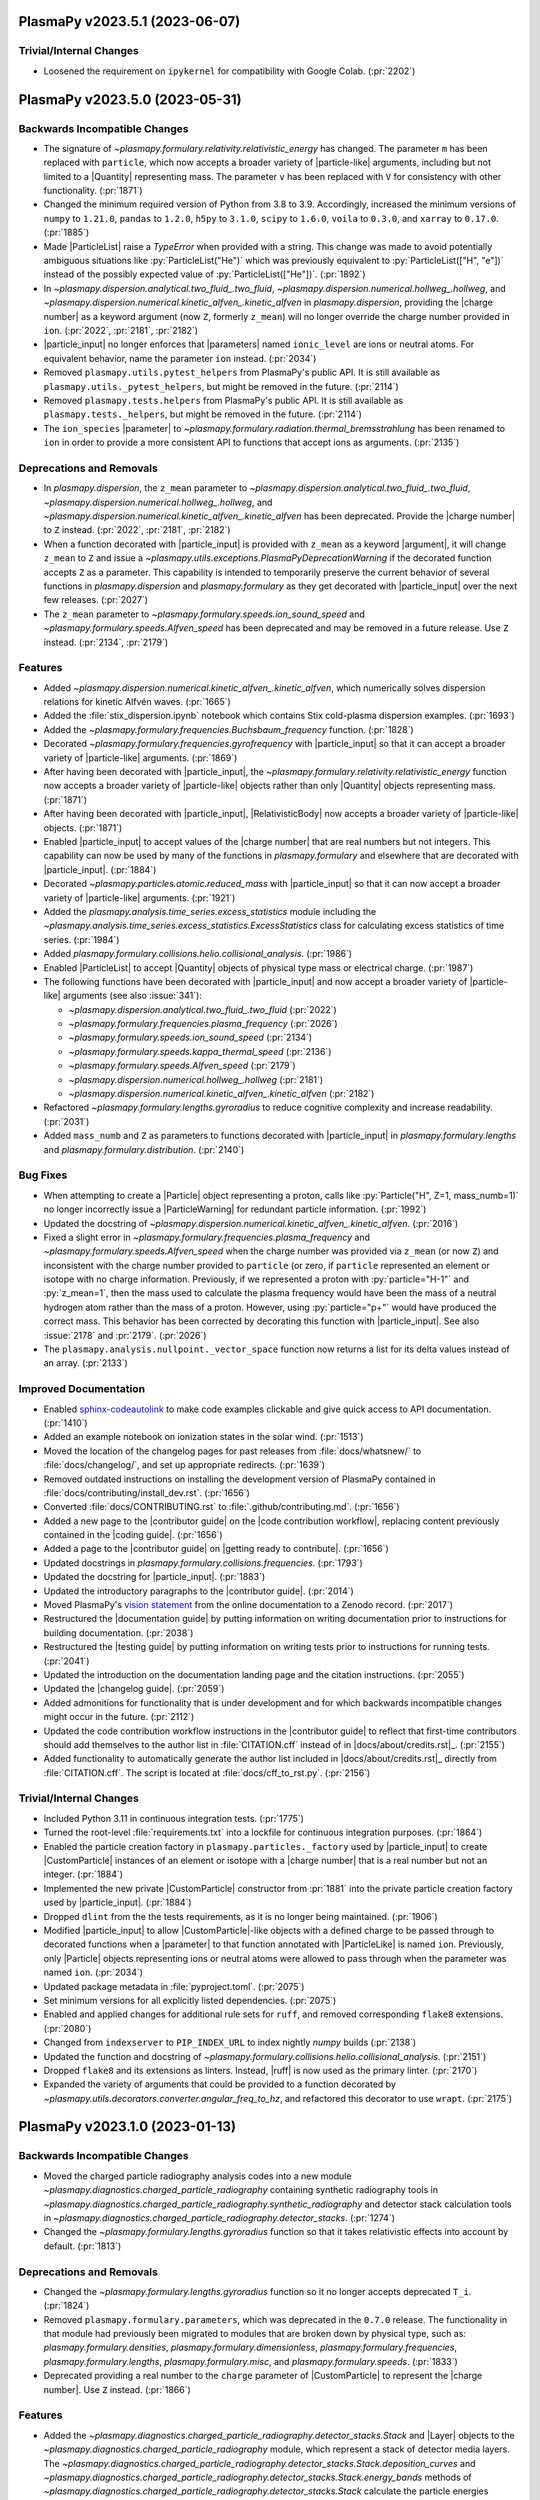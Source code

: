 PlasmaPy v2023.5.1 (2023-06-07)
===============================

Trivial/Internal Changes
------------------------

- Loosened the requirement on ``ipykernel`` for compatibility with
  Google Colab. (:pr:`2202`)


PlasmaPy v2023.5.0 (2023-05-31)
===============================

Backwards Incompatible Changes
------------------------------

- The signature of `~plasmapy.formulary.relativity.relativistic_energy`
  has changed. The parameter ``m`` has been replaced with ``particle``,
  which now accepts a broader variety of |particle-like| arguments,
  including but not limited to a |Quantity| representing mass. The
  parameter ``v`` has been replaced with ``V`` for consistency with other
  functionality. (:pr:`1871`)
- Changed the minimum required version of Python from 3.8 to 3.9.
  Accordingly, increased the minimum versions of ``numpy`` to ``1.21.0``,
  ``pandas`` to
  ``1.2.0``, ``h5py`` to ``3.1.0``, ``scipy`` to ``1.6.0``, ``voila`` to
  ``0.3.0``, and ``xarray`` to ``0.17.0``. (:pr:`1885`)
- Made |ParticleList| raise a `TypeError` when provided with a string.
  This change was made to avoid potentially ambiguous situations like
  :py:`ParticleList("He")` which was previously equivalent to
  :py:`ParticleList(["H", "e"])` instead of the possibly expected value of
  :py:`ParticleList(["He"])`. (:pr:`1892`)
- In `~plasmapy.dispersion.analytical.two_fluid_.two_fluid`,
  `~plasmapy.dispersion.numerical.hollweg_.hollweg`, and
  `~plasmapy.dispersion.numerical.kinetic_alfven_.kinetic_alfven`
  in `plasmapy.dispersion`, providing the |charge number| as a keyword
  argument (now ``Z``, formerly ``z_mean``) will no longer override the
  charge number provided in ``ion``. (:pr:`2022`, :pr:`2181`, :pr:`2182`)
- |particle_input| no longer enforces that |parameters| named
  ``ionic_level`` are ions or neutral atoms. For equivalent behavior,
  name the parameter ``ion`` instead. (:pr:`2034`)
- Removed ``plasmapy.utils.pytest_helpers`` from PlasmaPy's public API. It is
  still available as ``plasmapy.utils._pytest_helpers``, but might be removed
  in the future. (:pr:`2114`)
- Removed ``plasmapy.tests.helpers`` from PlasmaPy's public API. It is
  still available as ``plasmapy.tests._helpers``, but might be removed in
  the future. (:pr:`2114`)
- The ``ion_species`` |parameter| to
  `~plasmapy.formulary.radiation.thermal_bremsstrahlung` has been renamed to
  ``ion`` in order to provide a more consistent API to functions that accept
  ions as arguments. (:pr:`2135`)


Deprecations and Removals
-------------------------

- In `plasmapy.dispersion`, the ``z_mean`` parameter
  to `~plasmapy.dispersion.analytical.two_fluid_.two_fluid`,
  `~plasmapy.dispersion.numerical.hollweg_.hollweg`, and
  `~plasmapy.dispersion.numerical.kinetic_alfven_.kinetic_alfven` has
  been deprecated. Provide the |charge number| to ``Z`` instead.
  (:pr:`2022`, :pr:`2181`, :pr:`2182`)
- When a function decorated with |particle_input| is provided with
  ``z_mean`` as a keyword |argument|, it will change ``z_mean`` to ``Z``
  and issue a `~plasmapy.utils.exceptions.PlasmaPyDeprecationWarning` if
  the decorated function accepts ``Z`` as a parameter. This capability
  is intended to temporarily preserve the current behavior of several
  functions in `plasmapy.dispersion` and `plasmapy.formulary` as they get
  decorated with |particle_input| over the next few releases. (:pr:`2027`)
- The ``z_mean`` parameter to `~plasmapy.formulary.speeds.ion_sound_speed`
  and `~plasmapy.formulary.speeds.Alfven_speed` has been deprecated and
  may be removed in a future release. Use ``Z`` instead. (:pr:`2134`, :pr:`2179`)


Features
--------

- Added `~plasmapy.dispersion.numerical.kinetic_alfven_.kinetic_alfven`,
  which numerically solves dispersion relations for kinetic Alfvén waves.
  (:pr:`1665`)
- Added the :file:`stix_dispersion.ipynb` notebook
  which contains Stix cold-plasma dispersion examples. (:pr:`1693`)
- Added the `~plasmapy.formulary.frequencies.Buchsbaum_frequency` function.
  (:pr:`1828`)
- Decorated `~plasmapy.formulary.frequencies.gyrofrequency` with
  |particle_input| so that it can accept a broader variety of
  |particle-like| arguments. (:pr:`1869`)
- After having been decorated with |particle_input|, the
  `~plasmapy.formulary.relativity.relativistic_energy` function now
  accepts a broader variety of |particle-like| objects rather than only
  |Quantity| objects representing mass. (:pr:`1871`)
- After having been decorated with |particle_input|, |RelativisticBody|
  now accepts a broader variety of |particle-like| objects. (:pr:`1871`)
- Enabled |particle_input| to accept values of the |charge number| that
  are real numbers but not integers. This capability can now be used by
  many of the functions in `plasmapy.formulary` and elsewhere that are
  decorated with |particle_input|. (:pr:`1884`)
- Decorated `~plasmapy.particles.atomic.reduced_mass` with
  |particle_input| so that it can now accept a broader variety of
  |particle-like| arguments. (:pr:`1921`)
- Added the `plasmapy.analysis.time_series.excess_statistics` module
  including the
  `~plasmapy.analysis.time_series.excess_statistics.ExcessStatistics`
  class for calculating excess statistics of time series. (:pr:`1984`)
- Added `plasmapy.formulary.collisions.helio.collisional_analysis`.
  (:pr:`1986`)
- Enabled |ParticleList| to accept |Quantity| objects of physical type
  mass or electrical charge. (:pr:`1987`)
- The following functions have been decorated with |particle_input| and
  now accept a broader variety of |particle-like| arguments (see also
  :issue:`341`):

  - `~plasmapy.dispersion.analytical.two_fluid_.two_fluid` (:pr:`2022`)
  - `~plasmapy.formulary.frequencies.plasma_frequency` (:pr:`2026`)
  - `~plasmapy.formulary.speeds.ion_sound_speed` (:pr:`2134`)
  - `~plasmapy.formulary.speeds.kappa_thermal_speed` (:pr:`2136`)
  - `~plasmapy.formulary.speeds.Alfven_speed` (:pr:`2179`)
  - `~plasmapy.dispersion.numerical.hollweg_.hollweg` (:pr:`2181`)
  - `~plasmapy.dispersion.numerical.kinetic_alfven_.kinetic_alfven` (:pr:`2182`)

- Refactored `~plasmapy.formulary.lengths.gyroradius` to reduce cognitive
  complexity and increase readability. (:pr:`2031`)
- Added ``mass_numb`` and ``Z`` as parameters to functions decorated
  with |particle_input| in `plasmapy.formulary.lengths`
  and `plasmapy.formulary.distribution`. (:pr:`2140`)


Bug Fixes
---------

- When attempting to create a |Particle| object representing a proton,
  calls like :py:`Particle("H", Z=1, mass_numb=1)` no longer incorrectly
  issue a |ParticleWarning| for redundant particle information. (:pr:`1992`)
- Updated the docstring of
  `~plasmapy.dispersion.numerical.kinetic_alfven_.kinetic_alfven`. (:pr:`2016`)
- Fixed a slight error in `~plasmapy.formulary.frequencies.plasma_frequency`
  and `~plasmapy.formulary.speeds.Alfven_speed` when the charge number was
  provided via ``z_mean`` (or now ``Z``) and inconsistent with the
  charge number provided to ``particle`` (or zero, if ``particle``
  represented an element or isotope with no charge
  information. Previously, if we represented a proton with
  :py:`particle="H-1"` and :py:`z_mean=1`, then the mass used to
  calculate the plasma frequency would have been the mass of a neutral
  hydrogen atom rather than the mass of a proton. However, using
  :py:`particle="p+"` would have produced the correct mass. This
  behavior has been corrected by decorating this function with
  |particle_input|. See also :issue:`2178` and :pr:`2179`. (:pr:`2026`)
- The ``plasmapy.analysis.nullpoint._vector_space`` function now returns a
  list for its delta values instead of an array. (:pr:`2133`)


Improved Documentation
----------------------

- Enabled `sphinx-codeautolink
  <https://sphinx-codeautolink.readthedocs.io/en/latest/>`_ to make code
  examples clickable and give quick access to API documentation. (:pr:`1410`)
- Added an example notebook on ionization states in the solar wind.
  (:pr:`1513`)
- Moved the location of the changelog pages for past releases from
  :file:`docs/whatsnew/` to :file:`docs/changelog/`, and set up
  appropriate redirects. (:pr:`1639`)
- Removed outdated instructions on installing the development version
  of PlasmaPy contained in :file:`docs/contributing/install_dev.rst`.
  (:pr:`1656`)
- Converted :file:`docs/CONTRIBUTING.rst` to :file:`.github/contributing.md`.
  (:pr:`1656`)
- Added a new page to the |contributor guide| on the
  |code contribution workflow|, replacing content previously contained in
  the |coding guide|. (:pr:`1656`)
- Added a page to the |contributor guide| on |getting ready to contribute|.
  (:pr:`1656`)
- Updated docstrings in `plasmapy.formulary.collisions.frequencies`.
  (:pr:`1793`)
- Updated the docstring for |particle_input|. (:pr:`1883`)
- Updated the introductory paragraphs to the |contributor guide|. (:pr:`2014`)
- Moved PlasmaPy's `vision statement
  <https://doi.org/10.5281/zenodo.7734998>`__
  from the online documentation to a Zenodo record. (:pr:`2017`)
- Restructured the |documentation guide| by putting information on writing
  documentation prior to instructions for building documentation. (:pr:`2038`)
- Restructured the |testing guide| by putting information on writing
  tests prior to instructions for running tests. (:pr:`2041`)
- Updated the introduction on the documentation landing page and the
  citation instructions. (:pr:`2055`)
- Updated the |changelog guide|. (:pr:`2059`)
- Added admonitions for functionality that is under development and for
  which backwards incompatible changes might occur in the future. (:pr:`2112`)
- Updated the code contribution workflow instructions in the |contributor
  guide|
  to reflect that first-time contributors should add themselves to the author
  list in :file:`CITATION.cff` instead of in |docs/about/credits.rst|_. (:pr:`2155`)
- Added functionality to automatically generate the author list included
  in |docs/about/credits.rst|_ directly from :file:`CITATION.cff`. The script
  is located at :file:`docs/cff_to_rst.py`. (:pr:`2156`)


Trivial/Internal Changes
------------------------

- Included Python 3.11 in continuous integration tests. (:pr:`1775`)
- Turned the root-level :file:`requirements.txt` into a lockfile for continuous
  integration purposes. (:pr:`1864`)
- Enabled the particle creation factory in
  ``plasmapy.particles._factory`` used by |particle_input| to create
  |CustomParticle| instances of an element or isotope with a
  |charge number| that is a real number but not an integer. (:pr:`1884`)
- Implemented the new private |CustomParticle| constructor from
  :pr:`1881` into the private particle creation factory used by
  |particle_input|. (:pr:`1884`)
- Dropped ``dlint`` from the the tests requirements, as it is no longer
  being maintained. (:pr:`1906`)
- Modified |particle_input| to allow |CustomParticle|\ -like objects with
  a defined charge to be passed through to decorated functions when a
  |parameter| to that function annotated with |ParticleLike| is named
  ``ion``. Previously, only |Particle| objects representing ions or
  neutral atoms were allowed to pass through when the parameter was named
  ``ion``. (:pr:`2034`)
- Updated package metadata in :file:`pyproject.toml`. (:pr:`2075`)
- Set minimum versions for all explicitly listed dependencies. (:pr:`2075`)
- Enabled and applied changes for additional rule sets for ``ruff``, and
  removed corresponding ``flake8`` extensions. (:pr:`2080`)
- Changed from ``indexserver`` to ``PIP_INDEX_URL`` to index nightly `numpy`
  builds (:pr:`2138`)
- Updated the function and docstring of
  `~plasmapy.formulary.collisions.helio.collisional_analysis`. (:pr:`2151`)
- Dropped ``flake8`` and its extensions as linters. Instead, |ruff| is now used as
  the primary linter. (:pr:`2170`)
- Expanded the variety of arguments that could be provided to a function
  decorated by `~plasmapy.utils.decorators.converter.angular_freq_to_hz`,
  and refactored this decorator to use ``wrapt``. (:pr:`2175`)


PlasmaPy v2023.1.0 (2023-01-13)
===============================

Backwards Incompatible Changes
------------------------------

- Moved the charged particle radiography analysis codes into a new module
  `~plasmapy.diagnostics.charged_particle_radiography` containing synthetic
  radiography tools in
  `~plasmapy.diagnostics.charged_particle_radiography.synthetic_radiography`
  and detector stack calculation tools in
  `~plasmapy.diagnostics.charged_particle_radiography.detector_stacks`.
  (:pr:`1274`)
- Changed the `~plasmapy.formulary.lengths.gyroradius` function so that it
  takes relativistic effects into account by default. (:pr:`1813`)


Deprecations and Removals
-------------------------

- Changed the `~plasmapy.formulary.lengths.gyroradius` function so it no
  longer accepts deprecated ``T_i``. (:pr:`1824`)
- Removed ``plasmapy.formulary.parameters``, which was deprecated in
  the ``0.7.0`` release.  The functionality in that module had previously
  been migrated to modules that are broken down by physical type, such as:
  `plasmapy.formulary.densities`, `plasmapy.formulary.dimensionless`,
  `plasmapy.formulary.frequencies`, `plasmapy.formulary.lengths`,
  `plasmapy.formulary.misc`, and `plasmapy.formulary.speeds`. (:pr:`1833`)
- Deprecated providing a real number to the ``charge`` parameter of
  |CustomParticle| to represent the |charge number|. Use ``Z`` instead.
  (:pr:`1866`)


Features
--------

- Added the
  `~plasmapy.diagnostics.charged_particle_radiography.detector_stacks.Stack`
  and |Layer| objects to the
  `~plasmapy.diagnostics.charged_particle_radiography` module, which represent
  a stack of detector media layers. The
  `~plasmapy.diagnostics.charged_particle_radiography.detector_stacks.Stack.deposition_curves`
  and
  `~plasmapy.diagnostics.charged_particle_radiography.detector_stacks.Stack.energy_bands`
  methods of
  `~plasmapy.diagnostics.charged_particle_radiography.detector_stacks.Stack`
  calculate the particle energies deposited in each detector layer.
  (:pr:`1274`)
-
  `~plasmapy.diagnostics.charged_particle_radiography.synthetic_radiography.Tracker`
  now supports multiple field grids, provided as an iterable. (:pr:`1799`)
- Added the `plasmapy.analysis.time_series.running_moments` module
  including two functions for calculating running moments of time
  series. (:pr:`1803`)
- Added ``lorentzfactor`` as an optional keyword-only argument
  to `~plasmapy.formulary.lengths.gyroradius`. Also added ``relativistic``
  as an optional keyword-only argument which can be set to `False` for the
  non-relativistic approximation. (:pr:`1813`)
- Modified |Particle| attributes to return |nan| in the appropriate units
  when undefined rather than raising exceptions. (:pr:`1825`)
- Added the `~plasmapy.particles.particle_class.CustomParticle.charge_number`
  attribute to |CustomParticle|. (:pr:`1866`)
- Added ``Z`` as a |keyword-only| |parameter| representing the
  |charge number| to |CustomParticle|. (:pr:`1866`)


Improved Documentation
----------------------

- Updated docstrings and annotations in `plasmapy.diagnostics.thomson`.
  (:pr:`1756`)
- Updated the discussion on type descriptions and parameter descriptions
  for docstrings in the |documentation guide|. (:pr:`1757`)
- Updated troubleshooting sections of the |documentation guide|. (:pr:`1817`)
- Added a summary section to the |testing guide|. (:pr:`1823`)
- Updated the |changelog guide|. (:pr:`1826`)
- Reorganized the |coding guide|. (:pr:`1856`)
- Added a documentation page on performance tips. (:pr:`1887`)


Trivial/Internal Changes
------------------------

- Updated warning messages in
  `~plasmapy.formulary.collisions.coulomb.Coulomb_logarithm`. (:pr:`1586`)
- Transferred most of the contents of :file:`setup.py` and :file:`setup.cfg` to
  :file:`pyproject.toml` (see :pep:`518` and :pep:`621`). Simplified ``extras``
  requirements (``pip install plasmapy[all]`` and ``[extras]`` are gone).
  (:pr:`1758`)
- Added `blacken-docs <https://github.com/adamchainz/blacken-docs>`__ to
  the |pre-commit| configuration. (:pr:`1807`)
- Removed ``pytest-xdist`` from the testing requirements (see also
  :issue:`750`). (:pr:`1822`)
- Refactored tests of `~plasmapy.formulary.relativity.Lorentz_factor`
  and `~plasmapy.formulary.relativity.relativistic_energy`. (:pr:`1844`)
- Applied refactorings from ``ruff`` and ``refurb`` to `plasmapy.utils`.
  (:pr:`1845`)
- Applied changes from ``refurb`` to `plasmapy.particles`. (:pr:`1846`)
- Applied changes from ``refurb`` to `plasmapy.formulary`. (:pr:`1847`)
- Apply changes from ``ruff`` and ``refurb`` to `plasmapy.analysis`,
  `plasmapy.diagnostics`, `plasmapy.dispersion`, and `plasmapy.plasma`.
  (:pr:`1853`)
- Added `ruff <https://github.com/charliermarsh/ruff>`__ to the ``pre-commit``
  configuration. (:pr:`1854`)
- Added the ``strict`` and ``allowed_physical_types`` parameters to
  ``plasmapy.utils._units_helpers._get_physical_type_dict``. (:pr:`1880`)
- Added a private constructor method to |CustomParticle| with an API
  that is better suited for use in |ParticleList| and the particle
  factory function used by |particle_input|. (:pr:`1881`)
- Dropped the dependency on ``cached-property`` in favor of
  `functools.cached_property`. (:pr:`1886`)


PlasmaPy v0.9.0 (2022-11-11)
============================

Backwards Incompatible Changes
------------------------------

- Removed the ``none_shall_pass`` parameter from
  |particle_input|. Instead, `typing.Optional` should be used to create
  the annotation (e.g., ``Optional[ParticleLike]``). (:pr:`1057`)
- Renamed the first |parameter| of |particle_input| from
  ``wrapped_function`` to ``wrapped``. (:pr:`1057`)
- Refactored the return pattern
  of
  `~plasmapy.analysis.swept_langmuir.floating_potential.find_floating_potential`
  to follow the ``(vf, extras)`` pattern, where ``vf`` is the computed
  floating potential and ``extras`` is an instance of
  `~plasmapy.analysis.swept_langmuir.floating_potential.VFExtras`
  containing extra parameters from the computation. (:pr:`1565`)
- Moved ``plasmapy.particles.particle_collections.ionic_levels`` to
  `plasmapy.particles.atomic.ionic_levels`. (:pr:`1697`)
- Deprecated
  ``plasmapy.formulary.collisions.fundamental_electron_collision_freq``.
  The
  `~plasmapy.formulary.collisions.frequencies.MaxwellianCollisionFrequencies.Maxwellian_avg_ei_collision_freq`
  attribute of
  `~plasmapy.formulary.collisions.frequencies.MaxwellianCollisionFrequencies`
  should be used instead. (:pr:`1703`)
- Deprecated ``plasmapy.formulary.collisions.fundamental_ion_collision_freq``.
  The
  `~plasmapy.formulary.collisions.frequencies.MaxwellianCollisionFrequencies.Maxwellian_avg_ii_collision_freq`
  attribute of
  `~plasmapy.formulary.collisions.frequencies.MaxwellianCollisionFrequencies`
  should be used instead. (:pr:`1703`)
- The parameters ``Z`` and ``mass_numb`` are now |keyword-only| for
  `~plasmapy.particles.symbols.ionic_symbol` and
  `~plasmapy.particles.symbols.particle_symbol`. (:pr:`1718`)
- Moved the ``valid_categories`` attribute of
  `~plasmapy.particles.particle_class.AbstractPhysicalParticle.is_category`
  to `plasmapy.particles.particle_class.valid_categories`. (:pr:`1720`)
- Changed the behavior of |IonicLevel|, |IonizationState|, and
  |IonizationStateCollection| so that an equality comparison with an
  `object` of a different type returns `False` instead of raising a
  `TypeError`. (:pr:`1721`)
- When the argument provided to
  `~plasmapy.formulary.magnetostatics.GeneralWire` is not callable, a
  `TypeError` will be raised instead of a `ValueError`. (:pr:`1782`)
- In `~plasmapy.diagnostics.thomson.spectral_density` and
  `~plasmapy.diagnostics.thomson.spectral_density_model`, a `TypeError` is
  now raised when ``ions`` is an unsupported type. (:pr:`1782`)
- In `~plasmapy.plasma.grids.AbstractGrid`, a `TypeError` is now raised
  instead of a `ValueError` when ``start`` or ``stop`` are not of the
  appropriate type. (:pr:`1783`)


Deprecations and Removals
-------------------------

- The capability of |particle_input| to process arguments annotated with
  |Particle| or ``(Particle, Particle)`` is now deprecated and will be
  removed in a future release. Use |ParticleLike| as an annotation
  instead. (:pr:`1057`)
- The ``integer_charges`` attribute of |IonizationState| has been
  removed after being deprecated in ``v0.7.0``. Use
  `~plasmapy.particles.ionization_state.IonizationState.charge_numbers`
  instead. (:pr:`1633`)
- The ``integer_charge`` attributes of |Particle| and |IonicLevel| have
  been removed after being deprecated in ``v0.7.0``. Use the
  ``charge_number`` attribute instead. (:pr:`1633`)
- The ``plasmapy.particles.atomic.integer_charge`` function has been
  removed after being deprecated in ``v0.7.0``. Use
  `~plasmapy.particles.atomic.charge_number` instead. (:pr:`1633`)
- Deprecated `plasmapy.formulary.collisions.frequencies.collision_frequency`
  in favor of collision frequency classes in `plasmapy.formulary.collisions`.
  See also :pr:`1703`. (:pr:`1676`)


Features
--------

- Expanded the functionality of the |particle_input| decorator to convert
  |particle-like| and |particle-list-like| arguments into |Particle|,
  |CustomParticle|, and |ParticleList| objects. This change is part of an
  ongoing effort to improve compatibility of functions in subpackages like
  `plasmapy.particles` and `plasmapy.formulary` with |CustomParticle| and
  |ParticleList| objects. (:pr:`1057`)
- Added the
  `~plasmapy.analysis.swept_langmuir.ion_saturation_current.find_ion_saturation_current`
  function to the `~plasmapy.analysis.swept_langmuir` module.  The function
  fits the tail of a swept Langmuir probe trace and returns the linear
  fit corresponding to the ion-saturation current. (:pr:`1469`)
- Created `plasmapy.utils.data` to contain functionality for downloading data
  from
  |PlasmaPy's data repository|. This module contains a new prototype function
  `plasmapy.utils.data.downloader.get_file` which downloads a file from the
  repository. (:pr:`1486`)
- Added the |RelativisticBody| class to facilitate calculation of the
  relativistic properties of a body in motion. (:pr:`1540`)
- Added ``inplace`` as an optional argument to
  `~plasmapy.simulation.particle_integrators.boris_push`. (:pr:`1556`)
- Added a function to calculate the dimensionless Lundquist number.
  (:pr:`1642`)
- Created the `plasmapy.formulary.densities` module. (:pr:`1664`)
- Added `~plasmapy.formulary.densities.critical_density` to calculate the
  critical density of a plasma for a given frequency of radiation. (:pr:`1664`)
- Added the ``plasmapy.formulary.collisions.CollisionFrequencies`` class.
  This class can be used to calculate collision frequencies for two
  interacting species in a plasma. Superseded by :pr:`1703`. (:pr:`1676`)
- Reimplemented `~plasmapy.formulary.quantum.chemical_potential`. (:pr:`1678`)
- Allowed `~plasmapy.formulary.relativity.Lorentz_factor` to accept and
  return |nan| values. (:pr:`1681`)
- Added a test for `~plasmapy.formulary.dimensionless.Hall_parameter` in
  :file:`plasmapy/formulary/test/test_dimensionless.py`\ . (:pr:`1689`)
- Replaced usage of `os.path` with the more modern `pathlib`. (:pr:`1690`)
- Replaced ``pkg_resources`` with the more modern `importlib.metadata`.
  (:pr:`1692`)
- Added the `~plasmapy.particles.particle_class.CustomParticle.categories`
  attribute to |CustomParticle|, and added the ``"custom"`` particle
  category. (:pr:`1700`)
- Moved the ``is_category`` method of |Particle| to
  `~plasmapy.particles.particle_class.AbstractPhysicalParticle`. This
  method is now inherited by both |Particle| and |CustomParticle|. (:pr:`1700`)
- Added
  `~plasmapy.formulary.collisions.frequencies.MaxwellianCollisionFrequencies`
  for
  calculating relevant collision frequencies for Maxwellian populations.
  (:pr:`1703`)
- Refactored `~plasmapy.formulary.collisions`.  The file
  :file:`collisions.py` was converted into a subpackage (directory) and
  it's contents was split into appropriately categorized and named
  sub-modules (files). (:pr:`1769`)


Bug Fixes
---------

- Modified tests in the class ``TestSyntheticRadiograph`` to try to fix an
  intermittent failure of ``test_optical_density_histogram``. (:pr:`1685`)


Improved Documentation
----------------------

- Added the Hollweg dispersion notebook. (:pr:`1392`)
- Creates an example notebook for fitting Thomson scattering spectra using the
  `~plasmapy.diagnostics.thomson.spectral_density_model` function. (:pr:`1520`)
- Updated the |release guide| following the ``0.8.1`` release. (:pr:`1615`)
- Added :file:`docs/whatsnew/dev.rst` as a stub file for the changelogs
  between releases. (:pr:`1623`)
- Added customizations for |towncrier| in :file:`pyproject.toml`. (:pr:`1626`)
- Updated the introductory paragraphs of the |coding guide|. (:pr:`1649`)
- Added a section to the |coding guide| on best practices for naming
  variables. (:pr:`1650`)
- Updated the section of the contributor guide on |pre-commit|, and
  moved it to :file:`docs/contributing/install_dev.rst`. (:pr:`1651`)
- Added sections to the |coding guide| on units and particles. (:pr:`1655`)
- Updated the section of the |coding guide| on code style. (:pr:`1657`)
- Added sections to the |coding guide| on :term:`lite-functions` and
  :term:`aliases`. (:pr:`1658`)
- Added sections to the |coding guide| on imports and requirements.
  (:pr:`1659`)
- Added sections on best practices for comments and error messages to the
  |coding guide|. (:pr:`1660`)
- Updated the section of the |documentation guide| with more detail on the
  "Parameters", "Raises", and "Warns" sections of docstrings. (:pr:`1667`)
- Added a guideline to the |coding guide| specifying how |nan| values
  should be treated in functions that accept |array_like| or |Quantity|
  inputs. (:pr:`1673`)
- Added an admonition to the |changelog guide| that describes how to
  change |reStructuredText| links for removed code objects into inline literals in old
  changelog entries. (:pr:`1674`)
- Split the patent clause from the license file (:file:`LICENSE.md`) into
  its own file (:file:`PATENT.md`). (:pr:`1686`)
- Added explanatory text to the "Notes" sections in the docstrings for
  functions within `~plasmapy.formulary.magnetostatics`. (:pr:`1695`)
- Enabled ``:py:`` as a |reStructuredText| role for inline code formatting in the
  documentation. (:pr:`1698`)
- Increased the minimum version of |Sphinx| to 5.0.0. (:pr:`1698`)
- Updated docstrings and annotations for |ParticleList| and its methods.
  (:pr:`1713`)
- Updated docstrings and annotations in `plasmapy.particles`, including by
  marking parameters as |particle-like| or |atom-like|. (:pr:`1718`)
- Added a section to the |documentation guide| on troubleshooting. (:pr:`1752`)


Trivial/Internal Changes
------------------------

- Moved the functionality responsible for converting |particle-like|
  arguments to particle objects from the |particle_input| decorator into a
  separate class that is now used inside |particle_input|. (:pr:`1057`)
- Added `wrapt <https://wrapt.readthedocs.io>`__ as a dependency. (:pr:`1057`)
- The |particle_input| decorator now processes arguments annotated with
  |ParticleLike|. (:pr:`1057`)
- Added ``tomli`` to the ``tests`` category of requirements. (:pr:`1500`)
- Added tests to verify that the requirements given in the :file:`.txt`
  files in the :file:`requirements` directory are consistent with the
  requirements given in :file:`setup.cfg` and :file:`pyproject.toml`.
  (:pr:`1500`)
- Restricted the required version of
  `sphinx-gallery <https://sphinx-gallery.github.io/stable/index.html>`__
  to ``< 0.11.0``, since
  ``sphinx-gallery`` changed their thumbnail containers to flex containers.
  See pull request
  `sphinx-gallery/#906
  <https://github.com/sphinx-gallery/sphinx-gallery/pull/906>`__
  and issue
  `sphinx-gallery/#905
  <https://github.com/sphinx-gallery/sphinx-gallery/issues/905>`__ for more
  detail. (:pr:`1654`)
- Moved the ``plasmapy.formulary.dimensionless.quantum_theta`` function to
  `plasmapy.formulary.quantum.quantum_theta`. This function can still be
  called from the `plasmapy.formulary.dimensionless` module without issue.
  (:pr:`1671`)
- Reimplemented ``plasmapy.formulary.quantum._chemical_potential_interp``.
  (:pr:`1678`)
- Re-enabled value testing for the ``quantum`` keyword argument in
  `~plasmapy.formulary.collisions.dimensionless.coupling_parameter`.
  (:pr:`1678`)
- Increased the minimum version of |NumPy| to 1.20.0. (:pr:`1694`)
- Added the `~plasmapy.utils.decorators.validators.validate_class_attributes`
  decorator to the `~plasmapy.utils.decorators` module.
  This decorator is useful for class methods that require optional parameters
  to be specified during class instantiation. (:pr:`1703`)
- Made minor improvements to
  ``plasmapy.formulary.collisions.CollisionFrequencies``. (:pr:`1705`)
- Changed the |towncrier| requirement to ``>= 19.2.0, < 22.8.0``.
  Superseded by :pr:`1717`\ . (:pr:`1710`)
- Applied automated refactorings from `Sourcery
  <https://sourcery.ai/>`__. (:pr:`1714`)
- Changed the minimum version of |towncrier| to 22.8.0 and the minimum
  version of |sphinx_changelog|_ to 1.2.0. (:pr:`1717`)
- Changed `~plasmapy.formulary.quantum.chemical_potential` to use the
  :wikipedia:`Broyden-Fletcher-Goldfarb-Shanno algorithm` to implicitly
  solve for the ideal chemical potential. (:pr:`1726`)
- Increased the minimum version of |Astropy| to 5.0.1. (:pr:`1727`)
- Simplified the pull request template. (:pr:`1729`)
- Added a GitHub Action to automatically comment on pull requests with a
  code review checklist. (:pr:`1729`)
- The following functions are now decorated by |particle_input|\ :
  `~plasmapy.formulary.dimensionless.Hall_parameter`,
  `~plasmapy.formulary.distribution.kappa_velocity_1D`,
  `~plasmapy.formulary.distribution.kappa_velocity_3D`,
  `~plasmapy.formulary.distribution.Maxwellian_1D`,
  `~plasmapy.formulary.distribution.Maxwellian_velocity_2D`,
  `~plasmapy.formulary.distribution.Maxwellian_velocity_3D`,
  `~plasmapy.formulary.distribution.Maxwellian_speed_1D`,
  `~plasmapy.formulary.distribution.Maxwellian_speed_2D`,
  `~plasmapy.formulary.distribution.Maxwellian_speed_3D`,
  `~plasmapy.formulary.lengths.gyroradius`, and
  `~plasmapy.formulary.quantum.deBroglie_wavelength`. (:pr:`1732`)
- Changed |particle_input| to raise a `~astropy.units.UnitConversionError`
  when the annotated argument has a physical type other than mass or
  electrical charge. (:pr:`1732`)
- Set up issue forms on |PlasmaPy's GitHub repository| to replace
  issue templates. (:pr:`1733`)
- Made ``pytest`` an ``install`` requirement instead of a ``testing``
  requirement. (:pr:`1749`)
- Added a step to validate :file:`CITATION.cff` as part of the ``linters``
  |tox| testing environment. (:pr:`1771`)
- Added ``cffconvert`` to the ``testing`` requirements. (:pr:`1771`)
- Deleted :file:`codemeta.json`, which recorded project metadata using
  the `CodeMeta <https://codemeta.github.io>`__ metadata
  schema. Instead, project metadata is now stored in :file:`CITATION.cff` which
  uses the `Citation File Format`_ and was created in :pr:`1640`. See also
  :pr:`676` and :issue:`794`. (:pr:`1772`)
- Added the ``flake8`` extensions ``flake8-use-pathlib``,
  ``flake8-builtins``, and ``flake8-comments`` to the testing
  requirements. (:pr:`1777`)
- Added ``tryceratops`` as a ``flake8`` extension. (:pr:`1782`)


PlasmaPy 0.8.1 (2022-07-05)
===========================

Backwards Incompatible Changes
------------------------------

- In `~plasmapy.diagnostics.thomson.spectral_density`, the arguments ``Te`` and ``Ti`` have been renamed ``T_e`` and ``T_i``
  and are now required :term:`keyword-only` arguments. (`#974 <https://github.com/plasmapy/plasmapy/pull/974>`__)
- Moved the ``grid_resolution`` attribute from `~plasmapy.plasma.grids.AbstractGrid`
  to `~plasmapy.plasma.grids.CartesianGrid` and `~plasmapy.plasma.grids.NonUniformCartesianGrid`
  separately. This fixes a potential future bug, because this attribute is only valid as written
  when all axes share the same units. (`#1295 <https://github.com/plasmapy/plasmapy/pull/1295>`__)
- Changed the behavior of the ``__repr__`` method of |CustomParticle| to
  display the symbol as well if it was provided. (`#1397 <https://github.com/plasmapy/plasmapy/pull/1397>`__)
- Removed a block of code that printed out special particle properties
  when ``plasmapy.particles.special_particles`` (renamed to
  ``plasmapy.particles._special_particles``) was executed. (`#1440 <https://github.com/plasmapy/plasmapy/pull/1440>`__)
- Renamed ``plasmapy.particles.elements`` to ``plasmapy.particles._elements``,
  ``plasmapy.particles.isotopes`` to ``plasmapy.particles._isotopes``,
  ``plasmapy.particles.parsing`` to ``plasmapy.particles._parsing``, and
  ``plasmapy.particles.special_particles`` to
  ``plasmapy.particles._special_particles``. Consequently, these modules
  are no longer part of PlasmaPy's public API. Most of these modules did
  not contain any public objects, except for
  ``plasmapy.particles.special_particles.ParticleZoo`` which was renamed
  to ``plasmapy.particles._special_particles.particle_zoo`` and removed
  from the public API. (`#1440 <https://github.com/plasmapy/plasmapy/pull/1440>`__)
- The parameters ``Z`` and ``mass_numb`` to |Particle| are now
  :term:`keyword-only`. (`#1456 <https://github.com/plasmapy/plasmapy/pull/1456>`__)


Deprecations and Removals
-------------------------

- Officially deprecated `plasmapy.formulary.parameters` and scheduled its
  permanent removal for the ``v0.9.0`` release. (`#1453 <https://github.com/plasmapy/plasmapy/pull/1453>`__)
- Dropped support for Python 3.7 in accordance with the deprecation policy
  laid out in `NumPy Enhancement Proposal 29
  <https://numpy.org/neps/nep-0029-deprecation_policy.html>`__. (`#1465 <https://github.com/plasmapy/plasmapy/pull/1465>`__)
- The ``[all]`` option when using |pip| to install `plasmapy` is now
  deprecated and may be removed in a future release. Packages that were
  previously optional (|h5py|, |lmfit|, |mpmath|, and |Numba|) are now
  installed by default when running ``pip install plasmapy``. To install
  all packages required for code development of PlasmaPy, instead run
  ``pip install plasmapy[developer]``. (`#1482 <https://github.com/plasmapy/plasmapy/pull/1482>`__)
- Removed ``plasmapy.optional_deps``. (`#1482 <https://github.com/plasmapy/plasmapy/pull/1482>`__)


Features
--------

- `~plasmapy.diagnostics.thomson.spectral_density` and `~plasmapy.diagnostics.thomson.spectral_density_model`
  now support `~plasmapy.particles.particle_collections` objects as input to the ``ions`` keywords. (`#974 <https://github.com/plasmapy/plasmapy/pull/974>`__)
- Created a :term:`lite-function` for `~plasmapy.diagnostics.thomson.spectral_density`, `~plasmapy.diagnostics.thomson.spectral_density_lite`. (`#974 <https://github.com/plasmapy/plasmapy/pull/974>`__)
- Added a fitting function for 1D spectra, `~plasmapy.diagnostics.thomson.spectral_density_model`, to the Thomson scattering diagnostic module. (`#974 <https://github.com/plasmapy/plasmapy/pull/974>`__)
- Created function ``plasmapy.formulary.parameters.thermal_speed_coefficients``
  to support ``plasmapy.formulary.parameters.thermal_speed_lite`` usage by
  calculating the various thermal speed coefficients.
  ``plasmapy.formulary.parameters.thermal_speed_coefficients`` is also bound
  to ``plasmapy.formulary.parameters.thermal_speed`` as the ``coefficients``
  attribute. (`#1145 <https://github.com/plasmapy/plasmapy/pull/1145>`__)
- Created decorator `~plasmapy.utils.decorators.lite_func.bind_lite_func`
  for handling the binding of :term:`lite-functions` and any supporting
  functions to a parent function. (`#1145 <https://github.com/plasmapy/plasmapy/pull/1145>`__)
- Introduced the concept of :term:`lite-functions`, by creating the lite-function
  ``plasmapy.formulary.parameters.thermal_speed_lite``, which is a simplified
  and |Numba| jitted version of ``plasmapy.formulary.parameters.thermal_speed``.
  These functions are intended for computational use and as such have no
  validation of input or output values.
  ``plasmapy.formulary.parameters.thermal_speed_lite`` is also bound to
  ``plasmapy.formulary.parameters.thermal_speed`` as the ``lite`` attribute. (`#1145 <https://github.com/plasmapy/plasmapy/pull/1145>`__)
- Added the :file:`hollweg_.py` module to the `~plasmapy.dispersion.numerical`
  subpackage to numerically solve the dispersion relation using Hollweg's method
  :cite:p:`hollweg:1999,bellan:2012`. (`#1189 <https://github.com/plasmapy/plasmapy/pull/1189>`__)
- Implemented non-breaking speed improvements on the methods
  `~plasmapy.plasma.grids.CartesianGrid.nearest_neighbor_interpolator`
  and `~plasmapy.plasma.grids.CartesianGrid.volume_averaged_interpolator`
  for `~plasmapy.plasma.grids.CartesianGrid`. The new interpolators now
  require that the grid axes be sorted, which is always true for uniform
  grids. Added a new test to ensure this stays true. (`#1295 <https://github.com/plasmapy/plasmapy/pull/1295>`__)
- Refactored the interpolator methods on objects defined in `~plasmapy.plasma.grids`.
  All interpolators are now defined in the subclasses of `~plasmapy.plasma.grids.AbstractGrid`.
  Calling the interpolator methods on `~plasmapy.plasma.grids.AbstractGrid`
  raises a `NotImplementedError` exception. (`#1295 <https://github.com/plasmapy/plasmapy/pull/1295>`__)
- Created :term:`lite-function` ``plasmapy.formulary.parameters.plasma_frequency_lite``. (`#1308 <https://github.com/plasmapy/plasmapy/pull/1308>`__)
- Added the `~plasmapy.particles.particle_class.molecule` function to build
  |CustomParticle| objects from a `str` representing a molecule symbol. (`#1309 <https://github.com/plasmapy/plasmapy/pull/1309>`__)
- Added the `~plasmapy.particles.particle_collections.ParticleList.is_category`
  method for |ParticleList| objects.  This method is analogous to the
  `~plasmapy.particles.particle_class.Particle.is_category` method for
  |Particle| objects. (`#1378 <https://github.com/plasmapy/plasmapy/pull/1378>`__)
- Created the prototype analysis tool `plasmapy.analysis.nullpoint` for finding the
  null points in a vector space using the trilinear interpolation method of
  :cite:t:`haynes:2007`. (`#1383 <https://github.com/plasmapy/plasmapy/pull/1383>`__)
- Created `plasmapy.formulary.lengths` to contain length related plasma
  parameters, and migrated `~plasmapy.formulary.lengths.Debye_length`,
  `~plasmapy.formulary.lengths.gyroradius`, and
  `~plasmapy.formulary.lengths.inertial_length` from
  `plasmapy.formulary.parameters` to the new module.  Related aliases were
  also migrated. (`#1434 <https://github.com/plasmapy/plasmapy/pull/1434>`__)
- Created `plasmapy.formulary.frequencies` to contain frequency related
  plasma parameters, and migrated
  `~plasmapy.formulary.frequencies.gyrofrequency`,
  `~plasmapy.formulary.frequencies.plasma_frequency`,
  `~plasmapy.formulary.frequencies.plasma_frequency_lite`,
  `~plasmapy.formulary.frequencies.lower_hybrid_frequency`, and
  `~plasmapy.formulary.frequencies.upper_hybrid_frequency` from
  `plasmapy.formulary.parameters` to the new module.  Related aliases were
  also migrated. (`#1439 <https://github.com/plasmapy/plasmapy/pull/1439>`__)
- Migrated
  `~plasmapy.formulary.dimensionless.Debye_number`, and
  `~plasmapy.formulary.dimensionless.Hall_parameter` from
  `plasmapy.formulary.parameters` to `plasmapy.formulary.dimensionless`.
  Related aliases were also migrated. (`#1444 <https://github.com/plasmapy/plasmapy/pull/1444>`__)
- Created `plasmapy.formulary.speeds` to contain frequency related
  plasma parameters, and migrated
  `~plasmapy.formulary.speeds.Alfven_speed`,
  `~plasmapy.formulary.speeds.ion_sound_speed`,
  `~plasmapy.formulary.speeds.kappa_thermal_speed`,
  `~plasmapy.formulary.speeds.thermal_speed`,
  `~plasmapy.formulary.speeds.thermal_speed_coefficients`, and
  `~plasmapy.formulary.speeds.thermal_speed_lite` from
  `plasmapy.formulary.parameters` to the new module.  Related aliases were
  also migrated. (`#1448 <https://github.com/plasmapy/plasmapy/pull/1448>`__)
- Created `plasmapy.formulary.misc` to contain functionality for
  miscellaneous plasma parameters, and migrated
  ``~plasmapy.formulary.misc._grab_charge``,
  `~plasmapy.formulary.misc.Bohm_diffusion`,
  `~plasmapy.formulary.misc.magnetic_energy_density`,
  `~plasmapy.formulary.misc.magnetic_pressure`,
  `~plasmapy.formulary.misc.mass_density`, and
  `~plasmapy.formulary.misc.thermal_pressure` from
  `plasmapy.formulary.parameters` to the new module.  Related aliases were
  also migrated. (`#1453 <https://github.com/plasmapy/plasmapy/pull/1453>`__)
- Created :term:`lite-functions`
  `~plasmapy.dispersion.dispersion_functions.plasma_dispersion_func_lite` and
  `~plasmapy.dispersion.dispersion_functions.plasma_dispersion_func_deriv_lite`
  for `~plasmapy.dispersion.dispersion_functions.plasma_dispersion_func`
  and `~plasmapy.dispersion.dispersion_functions.plasma_dispersion_func_deriv`
  respectively. (`#1473 <https://github.com/plasmapy/plasmapy/pull/1473>`__)
- Created :term:`lite-function`
  `plasmapy.formulary.dielectric.permittivity_1D_Maxwellian_lite` for
  `plasmapy.formulary.dielectric.permittivity_1D_Maxwellian`. (`#1476 <https://github.com/plasmapy/plasmapy/pull/1476>`__)
- Added the :file:`stix_.py` module to the `~plasmapy.dispersion.analytical`
  subpackage which contains the Stix cold-plasma dispersion solution
  :func:`~plasmapy.dispersion.analytical.stix_.stix`,
  :cite:p:`stix:1992,bellan:2012`. (`#1511 <https://github.com/plasmapy/plasmapy/pull/1511>`__)
- ``Particle("Li").ionize()`` no longer results in a `~plasmapy.particles.exceptions.ChargeError`. Instead, ionization of a neutral atom is assumed. (`#1514 <https://github.com/plasmapy/plasmapy/pull/1514>`__)
- Created the |ParticleListLike| typing construct and added
  :term:`particle-list-like` to the |glossary|. (`#1528 <https://github.com/plasmapy/plasmapy/pull/1528>`__)
- Added a null point classifier function which determines the
  type of a given 3D magnetic null point. (`#1554 <https://github.com/plasmapy/plasmapy/pull/1554>`__)
- Added support for arbitrarily shaped input arrays to the function `plasmapy.formulary.collisions.lengths.impact_parameter`. (`#1604 <https://github.com/plasmapy/plasmapy/pull/1604>`__)


Bug Fixes
---------

- Fixed a bug in the ``_make_grid`` method of `~plasmapy.plasma.grids.AbstractGrid`
  that would fail to smoothly handle invalid user input if the ``start``,
  ``stop``, or ``num`` keywords were not the correct type. (`#1295 <https://github.com/plasmapy/plasmapy/pull/1295>`__)
- Fixed a bug with |Particle| where ``Particle("p+") == Particle("H", Z=1,
  mass_numb=1)`` led to a |ParticleError|. (`#1366 <https://github.com/plasmapy/plasmapy/pull/1366>`__)
- For ``plasmapy.formulary.parameters.gyroradius``, updated the default
  keyword arguments and conditional for issuing the
  `~plasmapy.utils.exceptions.PlasmaPyFutureWarning`.  This addresses the
  incorrect behavior where a `ValueError` is raised if an array is passed
  to the deprecated keyword ``T_i``. (`#1430 <https://github.com/plasmapy/plasmapy/pull/1430>`__)
- Exposed `plasmapy.formulary.misc` to the `plasmapy.formulary` namespace. (`#1471 <https://github.com/plasmapy/plasmapy/pull/1471>`__)
- Replaced misuse of ``max_exp_bias - max_exp_bias`` with ``max_exp_bias - min_exp_bias``
  when creating seed parameters for the bimaxwellian fit function inside
  :func:`~plasmapy.diagnostics.langmuir.get_electron_temperature`. (`#1487 <https://github.com/plasmapy/plasmapy/pull/1487>`__)
- Corrected the improper inversion of the electron temperature for the
  non-bimaxwellian case for
  :func:`~plasmapy.diagnostics.langmuir.get_electron_temperature`.
  The electron temperature, and not the slope, is a fit parameter of the
  curve used by
  :func:`~plasmapy.diagnostics.langmuir.get_electron_temperature`,
  so there is no need for the inversion.  The returned value is now the
  electron temperature and not its reciprocal. (`#1487 <https://github.com/plasmapy/plasmapy/pull/1487>`__)
- Exposed the `~plasmapy.analysis` and `~plasmapy.dispersion` subpackages
  to the `plasmapy` namespace. (`#1512 <https://github.com/plasmapy/plasmapy/pull/1512>`__)
- Changed the :meth:`~plasmapy.analysis.fit_functions.Linear.curve_fit`
  method on `plasmapy.analysis.fit_functions.Linear` so that the
  arbitrary keyword arguments get passed to `scipy.stats.linregress`.
  Previously, :meth:`~plasmapy.analysis.fit_functions.Linear.curve_fit`
  had accepted arbitrary keyword arguments but did not pass them along to
  `~scipy.stats.linregress`. (`#1518 <https://github.com/plasmapy/plasmapy/pull/1518>`__)
- Fixed a bug in :func:`~plasmapy.dispersion.numerical.hollweg_.hollweg`
  that did not allow for arguments ``theta`` and ``k`` to simultaneously
  be arrays. (`#1529 <https://github.com/plasmapy/plasmapy/pull/1529>`__)
- Fixed the ``Z`` dependence in
  `~plasmapy.formulary.collisions.frequencies.fundamental_electron_collision_freq`,
  by replacing ``n_e`` with ``n_i`` while calling
  `~plasmapy.formulary.collisions.frequencies.collision_frequency`. (`#1546 <https://github.com/plasmapy/plasmapy/pull/1546>`__)
- Updated the regular expression matching used by
  `~plasmapy.particles.particle_class.Particle` to parse and identify a
  |particle-like| string.  This fixes the bug where a string with
  a trailing space (e.g. ``"Ar "``) was converted into a negatively charged
  ion (e.g. ``"Ar -1"``). (`#1555 <https://github.com/plasmapy/plasmapy/pull/1555>`__)
- Exposed `plasmapy.formulary.radiation` and functions therein to the
  `plasmapy.formulary` namespace. (`#1572 <https://github.com/plasmapy/plasmapy/pull/1572>`__)


Improved Documentation
----------------------

- Added a :term:`lite-function` group to the configuration value
  :confval:`automodapi_custom_groups` that introduces the
  ``__lite_funcs__`` dunder for listing the lite-functions in a module
  (akin to the ``__all__`` dunder). (`#1145 <https://github.com/plasmapy/plasmapy/pull/1145>`__)
- Added a page in the |contributor guide| that describes how to add
  changelog entries. (`#1198 <https://github.com/plasmapy/plasmapy/pull/1198>`__)
- Created an example notebook that lets users input plasma properties and get plasma parameters. (`#1229 <https://github.com/plasmapy/plasmapy/pull/1229>`__)
- The file
  :file:`docs/_static/css/admonition_color_contrast.css` was added to
  include color customizations for |Sphinx| admonitions that originally
  came from
  `sphinx_rtd_theme_ext_color_contrast
  <https://github.com/AaltoSciComp/sphinx_rtd_theme_ext_color_contrast>`_. (`#1287 <https://github.com/plasmapy/plasmapy/pull/1287>`__)
- Changed the color contrast of links and admonitions to be consistent
  with the `Web Content Accessibility Guidelines 2 Level AA Conformance
  <https://www.w3.org/TR/2021/WD-WCAG22-20210521/#contrast-minimum>`__
  for contrast. (`#1287 <https://github.com/plasmapy/plasmapy/pull/1287>`__)
- Re-organized CSS_ files for the online documentation. The file
  :file:`docs/_static/rtd_theme_overrides.css` was re-organized,
  renamed to :file:`docs/_static/css/plasmapy.css`, and updated with
  comments to help someone unfamiliar with CSS_ to understand the file and
  syntax. (`#1287 <https://github.com/plasmapy/plasmapy/pull/1287>`__)
- Put references from `plasmapy.formulary` into :file:`docs/bibliography.bib`
  in BibTeX format. (`#1299 <https://github.com/plasmapy/plasmapy/pull/1299>`__)
- Added a discussion of test parametrization with argument unpacking to
  the |testing guide| in the |contributor guide|. (`#1316 <https://github.com/plasmapy/plasmapy/pull/1316>`__)
- Adopted the `Contributor Covenant Code of Conduct version 2.1
  <https://www.contributor-covenant.org/version/2/1/code_of_conduct/>`__
  and updated the
  :ref:`Contributor Covenant Code of Conduct <plasmapy-code-of-conduct>`
  page accordingly. (`#1324 <https://github.com/plasmapy/plasmapy/pull/1324>`__)
- Updated deprecated meeting and calendar links in :file:`README.md`. (`#1327 <https://github.com/plasmapy/plasmapy/pull/1327>`__)
- Enabled the `sphinx-hoverxref <https://sphinx-hoverxref.readthedocs.io>`_
  extension to |Sphinx|. (`#1353 <https://github.com/plasmapy/plasmapy/pull/1353>`__)
- Added bullet points on module level docstrings and ``__all__`` to the
  documentation guide. (`#1359 <https://github.com/plasmapy/plasmapy/pull/1359>`__)
- Reverted the code syntax highlighting style back to the ``pygments``
  default. The minimum version of ``pygments`` was set to ``2.11.0`` because
  the default style was changed to meet accessibility guidelines for
  contrast in this release. (`#1361 <https://github.com/plasmapy/plasmapy/pull/1361>`__)
- Described additional environments for building the documentation with make_
  in the |documentation guide|. (`#1373 <https://github.com/plasmapy/plasmapy/pull/1373>`__)
- Moved references from individual docstrings to the |bibliography|. (`#1374 <https://github.com/plasmapy/plasmapy/pull/1374>`__)
- Fixed the docstring of `~plasmapy.formulary.collisions.dimensionless.coupling_parameter`. (`#1379 <https://github.com/plasmapy/plasmapy/pull/1379>`__)
- Added an example notebook that introduces how to use `astropy.units`. (`#1380 <https://github.com/plasmapy/plasmapy/pull/1380>`__)
- Added a "Getting Started" page to the documentation sidebar and a "Getting
  Started" section to the examples gallery. (`#1380 <https://github.com/plasmapy/plasmapy/pull/1380>`__)
- Added an example notebook that introduces how to use `plasmapy.particles`. (`#1382 <https://github.com/plasmapy/plasmapy/pull/1382>`__)
- Described the |plasma-calculator| in the narrative documentation. (`#1390 <https://github.com/plasmapy/plasmapy/pull/1390>`__)
- Updated the cold magnetized plasma dielectric permittivity tensor
  notebook. (`#1396 <https://github.com/plasmapy/plasmapy/pull/1396>`__)
- Configured the |Sphinx| extension `sphinx-hoverxref`. (`#1437 <https://github.com/plasmapy/plasmapy/pull/1437>`__)
- Removed the following files from :file:`docs/api_static`\ :
  ``plasmapy.particles.elements.rst``,
  ``plasmapy.particles.isotopes.rst``,
  ``plasmapy.particles.parsing.rst``, and
  ``plasmapy.particles.special_particles.rst``. These files corresponded
  to modules that were renamed with a leading underscore to indicate that
  they are no longer part of the public API. (`#1440 <https://github.com/plasmapy/plasmapy/pull/1440>`__)
- Updated the docstring for `plasmapy.particles.particle_class.molecule`. (`#1455 <https://github.com/plasmapy/plasmapy/pull/1455>`__)
- Hid the documentation page that contained the subpackage stability
  matrix. (`#1466 <https://github.com/plasmapy/plasmapy/pull/1466>`__)
- Added a discussion of doctests to the |documentation guide|. (`#1478 <https://github.com/plasmapy/plasmapy/pull/1478>`__)
- Removed the section on package requirements from the instructions on how
  to install `plasmapy`. (`#1482 <https://github.com/plasmapy/plasmapy/pull/1482>`__)
- Updated the instructions on how to install `plasmapy`. (`#1482 <https://github.com/plasmapy/plasmapy/pull/1482>`__)
- Defined ``autodoc_typehints_format="short"`` so signature type hints
  are displayed in short form, i.e. without the leading module names. (`#1488 <https://github.com/plasmapy/plasmapy/pull/1488>`__)
- Set minimum version of `sphinx` to ``v4.4``. (`#1488 <https://github.com/plasmapy/plasmapy/pull/1488>`__)
- Defined the :confval:`nitpick_ignore_regex` configuration variable in
  :file:`docs/conf.py` to specify regular expressions for objects to
  ignore in nitpicky documentation builds. (`#1509 <https://github.com/plasmapy/plasmapy/pull/1509>`__)
- Made numerous minor updates and fixes to |reStructuredText| links in docstrings and
  the narrative documentation. (`#1509 <https://github.com/plasmapy/plasmapy/pull/1509>`__)
- Described the GitHub Action for `codespell <https://github.com/codespell-project/codespell>`__
  in the |testing guide|. (`#1530 <https://github.com/plasmapy/plasmapy/pull/1530>`__)
- Added the |sphinx-issues|_ extension to |Sphinx| to simplify linking to
  GitHub issues, pull requests, users, and commits. (`#1532 <https://github.com/plasmapy/plasmapy/pull/1532>`__)
- Added the `sphinx.ext.extlinks` extension to |Sphinx| to simplify adding
  links to external domains which have a common base URL. (`#1532 <https://github.com/plasmapy/plasmapy/pull/1532>`__)
- Added the |sphinx-notfound-page|_ extension to |Sphinx| so that the
  documentation now has a :wikipedia:`404 <HTTP_404>` page in the same
  style as the rest of the documentation. (`#1532 <https://github.com/plasmapy/plasmapy/pull/1532>`__)
- Added a notebook on using `~plasmapy.formulary.dimensionless.beta`
  from the `plasmapy.formulary` module to calculate plasma β in
  different parts of the solar atmosphere. (`#1552 <https://github.com/plasmapy/plasmapy/pull/1552>`__)
- Added an example notebook for the null point finder module. (`#1554 <https://github.com/plasmapy/plasmapy/pull/1554>`__)
- Added an example notebook that calculates plasma parameters associated
  with the Magnetospheric Multiscale Mission (MMS). (`#1568 <https://github.com/plasmapy/plasmapy/pull/1568>`__)
- Added an example notebook that discusses Coulomb collisions. (`#1569 <https://github.com/plasmapy/plasmapy/pull/1569>`__)
- Increased the strictness of the ``build_docs`` |tox| environment so that
  broken |reStructuredText| links now emit warnings which are then treated as errors,
  fixed the new errors, removed the ``build_docs_nitpicky`` |tox|
  environment, and updated the |documentation guide| accordingly. (`#1587 <https://github.com/plasmapy/plasmapy/pull/1587>`__)
- Renamed the :file:`magnetic_statics.ipynb` notebook to
  :file:`magnetostatics.ipynb`, and made some minor edits to its text
  and plotting code. (`#1588 <https://github.com/plasmapy/plasmapy/pull/1588>`__)
- Added examples sections to the documentation pages for several modules
  within `plasmapy.formulary`. (`#1590 <https://github.com/plasmapy/plasmapy/pull/1590>`__)
- Re-organized the directory structure for example notebooks. (`#1590 <https://github.com/plasmapy/plasmapy/pull/1590>`__)
- Alphabetized the author list in :file:`docs/about/credits.rst`, and
  added missing authors from using ``git log`` and the pull request
  history. (`#1599 <https://github.com/plasmapy/plasmapy/pull/1599>`__)
- Renamed :file:`docs/development` → :file:`docs/contributing`, and set up
  redirects from the original hyperlinks to the new ones for the
  contributor guide. (`#1605 <https://github.com/plasmapy/plasmapy/pull/1605>`__)
- Added |sphinx-reredirects|_ as a |Sphinx| extension to allow website redirects. (`#1605 <https://github.com/plasmapy/plasmapy/pull/1605>`__)
- Added a :file:`robots.txt` file to the online documentation to tell web
  crawlers to ignore all but ``stable`` and ``latest`` documentation
  builds when indexing for search engines. (`#1607 <https://github.com/plasmapy/plasmapy/pull/1607>`__)


Trivial/Internal Changes
------------------------

- Streamlined `~plasmapy.utils.decorators.helpers.preserve_signature` such that it only
  binds ``__signature__`` to the wrapped function, i.e. it no longer touches
  any other attribute of the wrapped function. (`#1145 <https://github.com/plasmapy/plasmapy/pull/1145>`__)
- Moved all tests associated with calculating the thermal speed from test
  file :file:`plasmapy/formulary/tests/test_parameters.py` to
  :file:`plasmapy/formulary/tests/test_thermal_speed.py`. (`#1145 <https://github.com/plasmapy/plasmapy/pull/1145>`__)
- Applied |reStructuredText| substitutions for `plasmapy.particles` and
  |ParticleTracker| in the narrative documentation. (`#1158 <https://github.com/plasmapy/plasmapy/pull/1158>`__)
- Added `csslint <https://github.com/CSSLint/csslint>`_ to the
  |pre-commit| configuration to check the formatting and style of CSS_
  files. (`#1287 <https://github.com/plasmapy/plasmapy/pull/1287>`__)
- Added Python 3.10 to the `GitHub Actions`_ test suite. (`#1292 <https://github.com/plasmapy/plasmapy/pull/1292>`__)
- Parametrized tests for ``plasmapy.formulary.parameters.ion_sound_speed``. (`#1313 <https://github.com/plasmapy/plasmapy/pull/1313>`__)
- Added cron tests of the development versions of |matplotlib| and |SciPy|,
  while changing the cadence of cron tests to be run approximately
  fortnightly. (`#1333 <https://github.com/plasmapy/plasmapy/pull/1333>`__)
- Applied `pytest.warns` in several tests to catch warnings that are being
  issued during execution of the test suite. (`#1345 <https://github.com/plasmapy/plasmapy/pull/1345>`__)
- Split the tests running on pull requests into multiple stages. The
  various `pytest` test environments, including code coverage, now run
  conditionally given successful execution of a basic test environment and
  the linter checks. This change also prevents code coverage prompts from
  appearing twice, with incomplete information on the first time. (`#1350 <https://github.com/plasmapy/plasmapy/pull/1350>`__)
- Added a helper function that takes an iterable and creates a `dict` with
  physical types as keys and the corresponding objects from that iterable
  as values. This change updates the minimum required version of |Astropy|
  to 4.3.1. (`#1360 <https://github.com/plasmapy/plasmapy/pull/1360>`__)
- Added the module ``plasmapy.particles._factory`` which contains a
  private function that accepts arguments that can be provided to
  |Particle|, |CustomParticle|, or |ParticleList| and returns the
  appropriate instance of one of those three classes. (`#1365 <https://github.com/plasmapy/plasmapy/pull/1365>`__)
- Used the extract method refactoring pattern on the initialization of
  |Particle| objects. (`#1366 <https://github.com/plasmapy/plasmapy/pull/1366>`__, `#1368 <https://github.com/plasmapy/plasmapy/pull/1368>`__)
- Refactored tests in `plasmapy.particles`. (`#1369 <https://github.com/plasmapy/plasmapy/pull/1369>`__)
- |CustomParticle| and |DimensionlessParticle| no longer emit a warning
  when the charge and/or mass is not provided and got assigned a value of
  |nan| in the appropriate units. (`#1399 <https://github.com/plasmapy/plasmapy/pull/1399>`__)
- Added unit test cases for manual entry of vector values in order to improve code coverage
  in the null point finder. (`#1427 <https://github.com/plasmapy/plasmapy/pull/1427>`__)
- Consolidated and parametrized tests associated with
  ``plasmapy.formulary.parameters.gyroradius``. (`#1430 <https://github.com/plasmapy/plasmapy/pull/1430>`__)
- Within `plasmapy.particles` modules, the ``_elements``, ``_isotopes``,
  ``_parsing``, and ``_special_particles`` modules are now imported
  directly. Before this, objects within these modules were typically
  imported. (`#1440 <https://github.com/plasmapy/plasmapy/pull/1440>`__)
- Renamed objects within the source code for `plasmapy.particles` to
  conform with :pep:`8` naming conventions (e.g., ``ParticleZooClass``
  → ``ParticleZoo``, ``ParticleZoo`` → ``particle_zoo``, and ``Particles``
  → ``particles``). (`#1440 <https://github.com/plasmapy/plasmapy/pull/1440>`__)
- Applied automated refactorings from `Sourcery <https://sourcery.ai/>`__
  to `plasmapy.utils`. (`#1463 <https://github.com/plasmapy/plasmapy/pull/1463>`__)
- Applied automated refactorings from
  `Sourcery <https://sourcery.ai/>`__ to `plasmapy.plasma`. (`#1464 <https://github.com/plasmapy/plasmapy/pull/1464>`__)
- Bumped the minimum version of `h5py` to ``3.0.0``. (`#1465 <https://github.com/plasmapy/plasmapy/pull/1465>`__)
- Changed the raised exception to `ImportError` (from a general `Exception`)
  when attempting to import `plasmapy` from a Python version below the
  minimum supported version. (`#1465 <https://github.com/plasmapy/plasmapy/pull/1465>`__)
- Added a workflow to label pull requests based on size. (`#1467 <https://github.com/plasmapy/plasmapy/pull/1467>`__, `#1492 <https://github.com/plasmapy/plasmapy/pull/1492>`__)
- Separated ``plasmapy.analysis.nullpoint.null_point_find`` into
  two functions named
  `~plasmapy.analysis.nullpoint.null_point_find` and
  `plasmapy.analysis.nullpoint.uniform_null_point_find`.
  `~plasmapy.analysis.nullpoint.null_point_find` finds
  the null points of a vector space whose values are manually
  entered.  `plasmapy.analysis.nullpoint.uniform_null_point_find`
  finds the null points of a uniform vector space whose values
  are generated by a function provided by the user. (`#1477 <https://github.com/plasmapy/plasmapy/pull/1477>`__)
- Applied automated refactorings from
  `Sourcery <https://sourcery.ai/>`__ to `plasmapy.particles`. (`#1479 <https://github.com/plasmapy/plasmapy/pull/1479>`__)
- Applied automated refactorings from
  `Sourcery <https://sourcery.ai/>`__ to `plasmapy.formulary`. (`#1480 <https://github.com/plasmapy/plasmapy/pull/1480>`__)
- Bumped the minimum versions of |mpmath| to ``1.2.1``, `numpy` to
  ``1.19.0``, `pandas` to ``1.0.0``, `pytest` to ``5.4.0``, `scipy` to
  ``1.5.0``, and |xarray| to ``0.15.0``. (`#1482 <https://github.com/plasmapy/plasmapy/pull/1482>`__)
- Moved |h5py|, |lmfit|, |mpmath|, and |Numba| out of the ``extras``
  requirements category and into the ``install`` requirements category.
  These packages are now installed when running ``pip install plasmapy``. (`#1482 <https://github.com/plasmapy/plasmapy/pull/1482>`__)
- Added ``dlint``, ``flake8``, ``flake8-absolute-import``,
  ``flake8-rst-docstrings``, ``flake8-use-fstring``,
  |pydocstyle|, and ``pygments`` into the ``tests`` requirements category and
  |pre-commit| into the ``extras`` requirements category. These
  dependencies are not required for basic installation with |pip|. (`#1482 <https://github.com/plasmapy/plasmapy/pull/1482>`__)
- Updated :file:`docs/environment.yml` to use |pip| to install all
  requirements specified by :file:`requirements.txt` when creating a
  Conda environment. (`#1482 <https://github.com/plasmapy/plasmapy/pull/1482>`__)
- Used `codespell <https://github.com/codespell-project/codespell>`__
  to fix typos. (`#1493 <https://github.com/plasmapy/plasmapy/pull/1493>`__)
- Used `contextlib.suppress` to suppress exceptions, instead of ``try`` &
  ``except`` blocks. (`#1494 <https://github.com/plasmapy/plasmapy/pull/1494>`__)
- Added a |pre-commit| hook that transforms relative imports to absolute
  imports, except in :file:`docs/plasmapy_sphinx`. (`#1499 <https://github.com/plasmapy/plasmapy/pull/1499>`__)
- Added a test that ``import plasmapy`` does not raise an exception. (`#1501 <https://github.com/plasmapy/plasmapy/pull/1501>`__)
- Added a GitHub Action for `codespell
  <https://github.com/codespell-project/codespell>`__, and updated the
  corresponding |tox| environment to print out contextual information. (`#1530 <https://github.com/plasmapy/plasmapy/pull/1530>`__)
- Added :file:`plasmapy/utils/units_definitions.py` to precompute units
  which were applied to optimize functionality in
  :file:`plasmapy/formulary/distribution.py`. (`#1531 <https://github.com/plasmapy/plasmapy/pull/1531>`__)
- Replaced ``except Exception`` clauses in ``formulary``, ``particles``, and ``utils`` with specific exception statements. (`#1541 <https://github.com/plasmapy/plasmapy/pull/1541>`__)
- Added tests for passing array valued ``k`` and ``theta`` arguments
  to :func:`~plasmapy.dispersion.numerical.hollweg_.hollweg`, which was
  an added feature in :pr:`1529`. (`#1549 <https://github.com/plasmapy/plasmapy/pull/1549>`__)
- Added `flake8-implicit-str-concat
  <https://github.com/flake8-implicit-str-concat/flake8-implicit-str-concat>`__
  and `flake8-mutable <https://github.com/ebeweber/flake8-mutable>`__
  as extensions for ``flake8``. (`#1557 <https://github.com/plasmapy/plasmapy/pull/1557>`__)
- Added `flake8-simplify <https://github.com/MartinThoma/flake8-simplify>`__
  as an extension for ``flake8``. (`#1558 <https://github.com/plasmapy/plasmapy/pull/1558>`__)
- Applied automated refactorings from
  `Sourcery <https://sourcery.ai/>`__ to `plasmapy.dispersion`. (`#1562 <https://github.com/plasmapy/plasmapy/pull/1562>`__)
- Applied automated refactorings from
  `Sourcery <https://sourcery.ai/>`__ to `plasmapy.diagnostics`. (`#1563 <https://github.com/plasmapy/plasmapy/pull/1563>`__)
- Applied automated refactorings from
  `Sourcery <https://sourcery.ai/>`__ to `plasmapy.analysis`. (`#1564 <https://github.com/plasmapy/plasmapy/pull/1564>`__)
- Removed an extraneous `print` statement from
  `~plasmapy.formulary.collisions.frequencies.frequencies.collision_frequency` that
  activated when the colliding particles were both electrons. (`#1570 <https://github.com/plasmapy/plasmapy/pull/1570>`__)
- Changed the type hints for ``z_mean`` in `plasmapy.formulary.collisions`
  functions from ``astropy.units.dimensionless_unscaled`` to
  `~numbers.Real`. Consequently, ``z_mean`` will no longer be processed by
  `~plasmapy.utils.decorators.validators.validate_quantities`. Previously,
  ``z_mean`` issued a warning when a real number was provided instead of a
  dimensionless |Quantity|. (`#1570 <https://github.com/plasmapy/plasmapy/pull/1570>`__)
- Updated the version of black to 22.3.0 in PlasmaPy's |pre-commit|
  configuration. This update included a formatting change where spaces
  around power operators were removed for sufficiently simple operands
  (e.g., ``a ** b`` → ``a**b``). (`#1582 <https://github.com/plasmapy/plasmapy/pull/1582>`__)
- Renamed ``units_definitions`` to ``_units_definitions`` and
  ``units_helpers`` to ``_units_helpers`` in `plasmapy.utils` to mark
  these modules as private. (`#1587 <https://github.com/plasmapy/plasmapy/pull/1587>`__)
- Updated the :file:`codemeta.json` file with metadata for the
  version ``0.8.1`` release. (`#1606 <https://github.com/plasmapy/plasmapy/pull/1606>`__)


PlasmaPy v0.7.0 (2021-11-18)
============================

Backwards Incompatible Changes
------------------------------

- Removed alias ``tfds_`` to
  ``plasmapy.dispersion.two_fluid_dispersion.two_fluid_dispersion_solution``,
  with the reasoning behind the removal outlined in the pull request. (`#1101 <https://github.com/plasmapy/plasmapy/pull/1101>`__)
- Removed the ``Tracker.synthetic_radiograph()`` method and created the
  standalone function
  :func:`~plasmapy.diagnostics.charged_particle_radiography.synthetic_radiograph`
  in its place.  This new function takes either a
  `~plasmapy.diagnostics.charged_particle_radiography.Tracker` object or
  a dictionary equivalent to
  `~plasmapy.diagnostics.charged_particle_radiography.Tracker.results_dict`. (`#1134 <https://github.com/plasmapy/plasmapy/pull/1134>`__)
- Renamed subpackage ``plasmapy.diagnostics.proton_radiography`` to
  `plasmapy.diagnostics.charged_particle_radiography`, and renamed the
  ``SyntheticProtonRadiograph`` class within that module to
  `~plasmapy.diagnostics.charged_particle_radiography.Tracker`. (`#1134 <https://github.com/plasmapy/plasmapy/pull/1134>`__)
- `~plasmapy.diagnostics.charged_particle_radiography.Tracker` no longer
  supports making changes to an instantiated object and
  re-running the simulation.  Subsequent simulations should be performed
  by instantiating a new
  `~plasmapy.diagnostics.charged_particle_radiography.Tracker` object and
  running its simulation. (`#1134 <https://github.com/plasmapy/plasmapy/pull/1134>`__)
- For `~plasmapy.plasma.grids.CartesianGrid` the
  `~plasmapy.plasma.grids.CartesianGrid.volume_averaged_interpolator`
  now returns `numpy.nan` values for any interpolation not bounded by
  the grid points. (`#1173 <https://github.com/plasmapy/plasmapy/pull/1173>`__)
- Renamed file :file:`two_fluid_dispersion.py` to :file:`two_fluid_.py`
  and moved it into the `plasmapy.dispersion.analytical` subpackage.  The
  function ``two_fluid_dispersion_solution()`` contained within that file
  was renamed to `~plasmapy.dispersion.analytical.two_fluid_.two_fluid`. (`#1208 <https://github.com/plasmapy/plasmapy/pull/1208>`__)
- Changed |ParticleList| so that if it is provided with no arguments, then it creates
  an empty |ParticleList|.  This behavior is analogous to how `list` and `tuple` work. (`#1223 <https://github.com/plasmapy/plasmapy/pull/1223>`__)
- Changed the behavior of |Particle| in equality comparisons. Comparing a
  |Particle| with an object that is not |particle-like| will now
  return `False` instead of raising a `TypeError`. (`#1225 <https://github.com/plasmapy/plasmapy/pull/1225>`__)
- Changed the behavior of `~plasmapy.particles.particle_class.CustomParticle`
  so that it returns `False` when compared for equality with another type.
  Previously, a `TypeError` was raised. (`#1315 <https://github.com/plasmapy/plasmapy/pull/1315>`__)


Deprecations and Removals
-------------------------

- In `plasmapy.particles`, use of the term "integer charge" has
  been deprecated in favor of the term "charge number". The
  `~plasmapy.particles.particle_class.Particle.integer_charge` attribute
  of |Particle| has been deprecated in favor of
  `~plasmapy.particles.particle_class.Particle.charge_number`. The
  `~plasmapy.particles.ionization_state.IonicLevel.integer_charge`
  attribute of |IonicLevel| (formerly ``IonicFraction``) has been
  deprecated in favor of
  `~plasmapy.particles.ionization_state.IonicLevel.charge_number`. The
  `~plasmapy.particles.ionization_state.IonizationState.integer_charges`
  attribute of |IonizationState| has been deprecated in favor of
  `~plasmapy.particles.ionization_state.IonizationState.charge_numbers`. (`#1136 <https://github.com/plasmapy/plasmapy/pull/1136>`__)
- The ``particle`` attribute of |Particle|
  has been removed after having been deprecated in 0.6.0. (`#1146 <https://github.com/plasmapy/plasmapy/pull/1146>`__)
- Use more generalized keyword argument ``T`` instead of ``T_i`` in ``plasmapy.formulary.parameters.gyroradius``.
  The ``T_i`` argument has been deprecated and will be removed in a subsequent release. (`#1210 <https://github.com/plasmapy/plasmapy/pull/1210>`__)


Features
--------

- Add the `~plasmapy.particles.ionization_state.IonizationState.average_ion`
  method to |IonizationState|. (`#1028 <https://github.com/plasmapy/plasmapy/pull/1028>`__)
- Added the
  `~plasmapy.particles.ionization_state_collection.IonizationStateCollection.average_ion`
  method to |IonizationStateCollection|. (`#1028 <https://github.com/plasmapy/plasmapy/pull/1028>`__)
- Added the ``plasmapy.formulary.mathematics.Chandrasekhar_G`` function, which is
  helpful in neoclassical transport theory. This change was
  reverted in `#1233 <https://github.com/plasmapy/plasmapy/pull/1233>`__. (`#1084 <https://github.com/plasmapy/plasmapy/pull/1084>`__)
- Enabled slicing of |IonizationState| instances to return a list of
  |IonicLevel| instances. (`#1130 <https://github.com/plasmapy/plasmapy/pull/1130>`__)
- |IonizationState| instances can now be compared to an |IonizationState|
  of a different element without raising an exception. (`#1130 <https://github.com/plasmapy/plasmapy/pull/1130>`__)
- Allowed `len` to be used on |IonizationState| instances. (`#1130 <https://github.com/plasmapy/plasmapy/pull/1130>`__)
- |IonicLevel| and |IonizationState| now accept an additional, optional ion
  temperature argument for each of the ionic levels. (`#1130 <https://github.com/plasmapy/plasmapy/pull/1130>`__)
- Added the
  :meth:`~plasmapy.diagnostics.charged_particle_radiography.Tracker.save_results`
  method to `~plasmapy.diagnostics.charged_particle_radiography.Tracker`
  for saving results to the :file:`.npz` file format (see `numpy.lib.format` for
  details on the file format). (`#1134 <https://github.com/plasmapy/plasmapy/pull/1134>`__)
- Added the `plasmapy.utils.decorators.deprecation` module. The module includes
  `~plasmapy.utils.decorators.deprecation.deprecated`, which is a decorator that
  is based on `astropy.utils.decorators.deprecated`. (`#1136 <https://github.com/plasmapy/plasmapy/pull/1136>`__)
- Created the `~plasmapy.particles.ionization_state.IonizationState.to_list`
  method of |IonizationState| to provide a |ParticleList| instance that
  contains the different ionic levels. (`#1154 <https://github.com/plasmapy/plasmapy/pull/1154>`__)
- The behavior of the function ``plasmapy.formulary.parameters.gyroradius`` has
  been changed. If `numpy.nan` values are provided for ``T_i`` or ``Vperp``,
  then instead of raising a slightly misleading error, `numpy.nan` in the
  appropriate units is returned. (`#1187 <https://github.com/plasmapy/plasmapy/pull/1187>`__)
- Added the `~plasmapy.particles.particle_collections.ParticleList.average_particle`
  method to |ParticleList|. This method returns a particle with the mean mass and
  charge of the |ParticleList|. The ``use_rms_charge`` and ``use_rms_mass`` keyword
  arguments make this method calculate the root mean square charge and mass, respectively.
  The ``abundances`` keyword argument allows the calculation of the mean or root
  mean square to be weighted. (`#1204 <https://github.com/plasmapy/plasmapy/pull/1204>`__)
- Restructured the `plasmapy.dispersion` subpackage by creating the
  `~plasmapy.dispersion.analytical` subpackage to contain functionality
  related to analytical dispersion solutions. (`#1208 <https://github.com/plasmapy/plasmapy/pull/1208>`__)
- Implemented ``__eq__``, ``__ne__`` and ``__hash__`` to allow
  |CustomParticle| instances to be used as `dict` keys. (`#1216 <https://github.com/plasmapy/plasmapy/pull/1216>`__)
- Added the `~plasmapy.particles.particle_collections.ionic_levels` function to create a
  |ParticleList| initialized with different ionic levels of an element or isotope. (`#1223 <https://github.com/plasmapy/plasmapy/pull/1223>`__)


Bug Fixes
---------

- Made |Particle| instances pickleable. (`#1122 <https://github.com/plasmapy/plasmapy/pull/1122>`__)
- Fixed the behavior of ``plasmapy.formulary.mathematics.Chandrasekhar_G``
  at very small and very large argument values. This change was reverted
  in `#1233 <https://github.com/plasmapy/plasmapy/pull/1233>`__. (`#1125 <https://github.com/plasmapy/plasmapy/pull/1125>`__)
- Running `~plasmapy.diagnostics.charged_particle_radiography.synthetic_radiograph`
  with the keyword ``optical_density=True`` will now return `numpy.inf`
  where the source profile intensity is zero. Previously, an incorrect value
  was returned since zero entries were replaced with values of ``1`` before
  taking the logarithm. (`#1134 <https://github.com/plasmapy/plasmapy/pull/1134>`__)
- Fixed a bug in the volume-averaged interpolator for
  `~plasmapy.plasma.grids.CartesianGrid`
  (`~plasmapy.plasma.grids.CartesianGrid.volume_averaged_interpolator`).
  The old method miss interpreted where the interpolation point was
  inside the nearest neighbor cell volume. So, if an interpolation point
  was at the lower bounds of the nearest neighbor cell volume, then the
  position was flipped and interpreted as being at the upper bounds of the
  cell volume, and visa-versa. (`#1173 <https://github.com/plasmapy/plasmapy/pull/1173>`__)
- Fixed the normalization of the wavevector in the Thomson spectral
  density function,
  :func:`~plasmapy.diagnostics.thomson.spectral_density`. The previous
  version was not properly normalizing the wavevector to unity. (`#1190 <https://github.com/plasmapy/plasmapy/pull/1190>`__)
- Reverted most of
  `#1084 <https://github.com/plasmapy/plasmapy/pull/1084>`__ and
  `#1125 <https://github.com/plasmapy/plasmapy/pull/1125>`__,
  removing our implementation of the
  Chandrasekhar G function (for now!). This function may get brought
  back at a later date, once we have an implementation we numerically
  trust. (`#1233 <https://github.com/plasmapy/plasmapy/pull/1233>`__)


Improved Documentation
----------------------

- Improved consistency of documentation style and made
  |reStructuredText| fixes in several subpackages. (`#1073 <https://github.com/plasmapy/plasmapy/pull/1073>`__)
- Added a pre-release section to the release guide.
  This section now includes steps for having a feature freeze about a week before the release,
  followed by a code freeze about two days before the release. (`#1081 <https://github.com/plasmapy/plasmapy/pull/1081>`__)
- Created the |Sphinx| extension package `plasmapy_sphinx` and used it to replace
  ``sphinx_automodapi``.  `plasmapy_sphinx` creates directives :rst:dir:`automodapi`
  and :rst:dir:`automodsumm` to replace the same directives defined by
  ``sphinx_automodapi``.  The documentation was updated so the slight syntax differences
  in the newly defined directives will still render the same as before. (`#1105 <https://github.com/plasmapy/plasmapy/pull/1105>`__)
- The term "integer charge" has been replaced in the documentation with
  the term "charge number". (`#1136 <https://github.com/plasmapy/plasmapy/pull/1136>`__)
- Implemented a framework to define and use common `Sphinx substitutions
  <https://www.sphinx-doc.org/en/master/usage/restructuredtext/basics.html
  #substitutions>`__ across the narrative documentation and docstrings.
  These substitutions are defined in :file:`docs/common_links.rst`. (`#1147 <https://github.com/plasmapy/plasmapy/pull/1147>`__)
- Began a project glossary at :file:`docs/glossary.rst`. (`#1149 <https://github.com/plasmapy/plasmapy/pull/1149>`__)
- Changed the default branch name to ``main``.  Locations in the code
  and documentation that referred to the default branch of PlasmaPy (and
  certain other packages) were changed to reflect the new name (including,
  for example, in the development guide in the documentation). (`#1150 <https://github.com/plasmapy/plasmapy/pull/1150>`__)
- Updated information on how to write and build documentation in the
  development guide. (`#1156 <https://github.com/plasmapy/plasmapy/pull/1156>`__)
- Updated information on how to write and run tests in the contributor
  guide. (`#1163 <https://github.com/plasmapy/plasmapy/pull/1163>`__)
- Created an outline of a page in the development guide to describe the workflow
  required to contribute to PlasmaPy. (`#1178 <https://github.com/plasmapy/plasmapy/pull/1178>`__)
- Added brief description about the physics of the upper-hybrid resonance
  to the docstring of the function ``plasmapy.formulary.parameters.upper_hybrid_frequency``. (`#1180 <https://github.com/plasmapy/plasmapy/pull/1180>`__)
- Added a brief description about the physics of the lower-hybrid resonance
  to the docstring of the function ``plasmapy.formulary.parameters.lower_hybrid_frequency``. (`#1181 <https://github.com/plasmapy/plasmapy/pull/1181>`__)
- Made the function ``plasmapy.formulary.parameters.gyrofrequency`` more general
  by removing the indications that it might only work for ions. (`#1183 <https://github.com/plasmapy/plasmapy/pull/1183>`__)
- Make `plasmapy.analysis.fit_functions.AbstractFitFunction.FitParamTuple` a
  property to fix the documentation build warning caused by the release
  of |Sphinx| ``v4.1.0``. (`#1199 <https://github.com/plasmapy/plasmapy/pull/1199>`__)
- Included a step in the release guide to update Binder requirements
  so that the release of PlasmaPy on |PyPI| gets installed when opening
  example notebooks from the stable and release branches of the online
  documentation. (`#1205 <https://github.com/plasmapy/plasmapy/pull/1205>`__)
- Updated the documentation guide to include updates to |tox| environments
  for building the documentation. (`#1206 <https://github.com/plasmapy/plasmapy/pull/1206>`__)
- Fixed numerous broken |reStructuredText| links in prior changelogs. (`#1207 <https://github.com/plasmapy/plasmapy/pull/1207>`__)
- Improve the docstring for `plasmapy.online_help`. (`#1213 <https://github.com/plasmapy/plasmapy/pull/1213>`__)
- Renamed "Development Guide" to "Contributor Guide", and temporarily removed
  the incomplete :file:`docs/development/workflow.rst` from the ``toctree`` of the
  Contributor Guide. (`#1217 <https://github.com/plasmapy/plasmapy/pull/1217>`__)
- Fixed a typo in the docstring of ``plasmapy.formulary.parameters.Alfven_speed``. (`#1218 <https://github.com/plasmapy/plasmapy/pull/1218>`__)
- Fixed broken |reStructuredText| links in docstrings for aliases in `plasmapy.formulary`. (`#1238 <https://github.com/plasmapy/plasmapy/pull/1238>`__)
- Fixed multiple broken and redirected links. (`#1257 <https://github.com/plasmapy/plasmapy/pull/1257>`__)
- Updated the documentation guide to include a description on how to
  add and cite references to PlasmaPy's global bibliography BibTeX file,
  :file:`docs/bibliography.bib`. (`#1263 <https://github.com/plasmapy/plasmapy/pull/1263>`__)
- Added sphinxcontrib-bibtex_ as a |Sphinx| extension to enable references
  to be stored in a BibTeX file. (`#1263 <https://github.com/plasmapy/plasmapy/pull/1263>`__)
- Began a documentation-wide bibliography page. (`#1263 <https://github.com/plasmapy/plasmapy/pull/1263>`__)
- Updated documentation guide to describe where formulae should go in
  docstrings and how to use glossary entries. (`#1264 <https://github.com/plasmapy/plasmapy/pull/1264>`__)
- Updated and fixed hyperlinks in the documentation. (`#1267 <https://github.com/plasmapy/plasmapy/pull/1267>`__)
- Adopted the ``"xcode"`` code highlighting style for
  ``pygments`` to increase color contrast and improve web accessibility. (`#1268 <https://github.com/plasmapy/plasmapy/pull/1268>`__)
- Updated the feedback and communication page. (`#1272 <https://github.com/plasmapy/plasmapy/pull/1272>`__)
- Updated the requirements for the documentation build to include no
  restrictions on ``docutils`` and ``sphinx_rtd_theme >= 1.0.0``.
  ``docutils == 0.17`` is not compatible with ``sphinx_rtd_theme < 1.0``
  (see `#1107 <https://github.com/PlasmaPy/PlasmaPy/pull/1107>`__ and
  `#1230 <https://github.com/PlasmaPy/PlasmaPy/issues/1230>`__). (`#1275 <https://github.com/plasmapy/plasmapy/pull/1275>`__)
- Added a screenshot of the link for the |Read the Docs| preview of the
  documentation for a pull request. (`#1298 <https://github.com/plasmapy/plasmapy/pull/1298>`__)
- Incorporated citations in the
  `~plasmapy.dispersion.analytical.two_fluid_.two_fluid` docstring into
  the PlasmaPy bibliography framework. (`#1301 <https://github.com/plasmapy/plasmapy/pull/1301>`__)


Trivial/Internal Changes
------------------------

- Simplified handling of package dependencies.  Removed duplicated
  requirements files and centralized them instead. Developer dependencies
  can now be installed with either ``pip install plasmapy[developer]`` or
  ``pip install -r requirements.txt``. (`#789 <https://github.com/plasmapy/plasmapy/pull/789>`__)
- Reconfigured ``flake8`` settings in CI. (`#1062 <https://github.com/plasmapy/plasmapy/pull/1062>`__)
- Added |pydocstyle| to continuous integration (CI), to hopefully make
  writing prettier docstrings easier. (`#1062 <https://github.com/plasmapy/plasmapy/pull/1062>`__)
- Added ``flake8-rst-docstrings`` to catch |reStructuredText| formatting
  errors in documentation in the linter stage of
  CI. (`#1062 <https://github.com/plasmapy/plasmapy/pull/1062>`__)
- Added `pytest-regressions
  <https://pytest-regressions.readthedocs.io/en/latest/>`__ to testing
  dependencies, to make regression tests a little easier to write. (`#1084 <https://github.com/plasmapy/plasmapy/pull/1084>`__)
- Fixed a minor error in the :math:`\mathbf{E} × \mathbf{B}` drift
  notebook. (`#1088 <https://github.com/plasmapy/plasmapy/pull/1088>`__)
- Upgrade ``nbqa`` to latest available version (0.6.0). (`#1104 <https://github.com/plasmapy/plasmapy/pull/1104>`__)
- Moved our custom |pre-commit| style testing suite to ``pre-commit.ci``,
  taking advantage of the new ``pre-commit.ci autofix`` command that
  allows manually calling for pre-commit to be run by typing
  that command as a comment to a pull request. (`#1106 <https://github.com/plasmapy/plasmapy/pull/1106>`__)
- Added tests using hypothesis_. (`#1125 <https://github.com/plasmapy/plasmapy/pull/1125>`__)
- Added to :file:`setup.cfg` the configuration
  ``flake8.per-file-ignores=plasmapy/formulary/__init__.py:F403`` to
  ignore warnings resulting from imports like ``from xx import *``. (`#1127 <https://github.com/plasmapy/plasmapy/pull/1127>`__)
- Re-enabled several ``flake8`` checks by removing the following codes from
  the ``flake8.extend-ignore`` configuration in :file:`setup.cfg`: ``D100``, ``D102``,
  ``D103``, ``D104``, ``D200``, ``D210``, ``D301``, ``D401``, ``D407``,
  ``D409``, ``D412``, ``E712``, ``E713``, ``F403``, ``F541``, ``RST213``,
  ``RST306``, and ``RST902``. Addressed any failed linter checks from this
  modification. (`#1127 <https://github.com/plasmapy/plasmapy/pull/1127>`__)
- `~plasmapy.diagnostics.charged_particle_radiography.synthetic_radiograph`
  now determines the default detector size to be the smallest detector
  plane centered on the origin that includes all particles. (`#1134 <https://github.com/plasmapy/plasmapy/pull/1134>`__)
- Added ion velocity input to the :file:`thomson.ipynb` diagnostics notebook. (`#1171 <https://github.com/plasmapy/plasmapy/pull/1171>`__)
- Added |tox| and removed `pytest` as extra requirements. (`#1195 <https://github.com/plasmapy/plasmapy/pull/1195>`__)
- Updated |tox| test environments for building the documentation. Added the
  ``build_docs_nitpicky`` environment to check for broken |reStructuredText| links. (`#1206 <https://github.com/plasmapy/plasmapy/pull/1206>`__)
- Added the ``--keep-going`` flag to the ``build_docs*`` |tox| environments with
  the ``-W`` option so that test failures will not stop after the first warning
  (that is treated as an error). (`#1206 <https://github.com/plasmapy/plasmapy/pull/1206>`__)
- Make queries to `plasmapy.online_help` for ``"quantity"`` or ``"quantities"`` redirect to the
  help page for `astropy.units` (which was already the case for ``"unit"`` and ``"units"``). (`#1213 <https://github.com/plasmapy/plasmapy/pull/1213>`__)
- Bumped the |Python| version for |Read the Docs| builds from ``3.7`` to ``3.8``. (`#1248 <https://github.com/plasmapy/plasmapy/pull/1248>`__)
- Refactored :file:`plasmapy/dispersion/tests/test_dispersion.py` to use
  hypothesis_ for property based testing. (`#1249 <https://github.com/plasmapy/plasmapy/pull/1249>`__)
- Defined redirects to allow and anchors to avoid checking when using |Sphinx|
  to verify that hyperlinks are correct via ``make linkcheck``. (`#1267 <https://github.com/plasmapy/plasmapy/pull/1267>`__)
- Replaced usage of `eval` inside |IonizationStateCollection| with `getattr`. (`#1280 <https://github.com/plasmapy/plasmapy/pull/1280>`__)
- Added using `dlint <https://github.com/dlint-py/dlint>`__
  to the ``linters`` testing environment in :file:`tox.ini`
  as a static analysis tool to search for security issues. (`#1280 <https://github.com/plasmapy/plasmapy/pull/1280>`__)
- Enabled using
  `flake8-use-fstring <https://github.com/MichaelKim0407/flake8-use-fstring>`__
  in the ``linters`` testing environment in :file:`tox.ini` to enforce
  usage of formatted string literals (f-strings). (`#1281 <https://github.com/plasmapy/plasmapy/pull/1281>`__)
- Switched usage of `str.format` to formatted string literals (f-strings)
  in several files. (`#1281 <https://github.com/plasmapy/plasmapy/pull/1281>`__)
- Added `flake8-absolute-import <https://github.com/bskinn/flake8-absolute-import>`_
  to the ``linters`` |tox| environment. (`#1283 <https://github.com/plasmapy/plasmapy/pull/1283>`__)
- Removed unused imports, and changed several imports from relative to absolute. (`#1283 <https://github.com/plasmapy/plasmapy/pull/1283>`__)
- Added |pre-commit| hooks to auto-format :file:`.ini`,
  :file:`.toml`, and :file:`.yaml` files, and applied changes from
  those hooks to existing files. (`#1284 <https://github.com/plasmapy/plasmapy/pull/1284>`__)
- Changed the validated units for the ``theta`` input argument of
  `~plasmapy.dispersion.analytical.two_fluid_.two_fluid` from degrees to
  radians. (`#1301 <https://github.com/plasmapy/plasmapy/pull/1301>`__)
- Replaced usage of ``distutils.version.StrictVersion`` with
  ``packaging.version.Version`` because ``distutils`` has been deprecated.
  As part of this change, `packaging <https://packaging.pypa.io>`__ has been
  added as a dependency. (`#1306 <https://github.com/plasmapy/plasmapy/pull/1306>`__)
- Increased the minimum version of matplotlib to 3.3.0 and updated
  `plasmapy.diagnostics.langmuir.swept_probe_analysis` to be compatible
  with matplotlib 3.5.0. (`#1334 <https://github.com/plasmapy/plasmapy/pull/1334>`__)


PlasmaPy v0.6.0 (2021-03-14)
============================

Backwards Incompatible Changes
------------------------------

- The ``State`` namedtuple was changed to the `~plasmapy.particles.IonicFraction`
  class. (Note: #1046 subsequently changed that to
  `~plasmapy.particles.IonicLevel`). (`#796 <https://github.com/plasmapy/plasmapy/pull/796>`__)
- Now, when the `~plasmapy.particles.IonizationState` class is provided with an ion,
  the ionic fraction for that ion is set to 100% for the corresponding element or
  isotope. (`#796 <https://github.com/plasmapy/plasmapy/pull/796>`__)
- ``AtomicError`` was renamed to `~plasmapy.particles.exceptions.ParticleError`
  and ``MissingAtomicDataError`` was renamed to
  `~plasmapy.particles.exceptions.MissingParticleDataError`. (`#796 <https://github.com/plasmapy/plasmapy/pull/796>`__)
- In `plasmapy.particles`, the ``IonizationStates`` class was renamed to
  `~plasmapy.particles.IonizationStateCollection`.  Argument ``n`` of
  ``IonizationStates`` was changed to ``n0`` in
  `~plasmapy.particles.IonizationStateCollection`. (`#796 <https://github.com/plasmapy/plasmapy/pull/796>`__)
- Moved and refactored error message formatting functionality from
  ``plasmapy.utils.error_messages`` to `plasmapy.utils.code_repr`. (`#920 <https://github.com/plasmapy/plasmapy/pull/920>`__)
- Renamed the available "methods" for computing the Coulomb logarithm in an attempt
  to make the names more explicit.  This is implemented using the ``method`` keyword
  for functions `~plasmapy.formulary.collisions.coulomb.Coulomb_logarithm` and
  `~plasmapy.formulary.collisions.lengths.impact_parameter`, and then propagated throughout
  the functionality in `plasmapy.formulary.collisions`. (`#962 <https://github.com/plasmapy/plasmapy/pull/962>`__)
- Add dependency ``pandas >= 1.0.0``.  Modify |xarray| dependency to be
  ``xarray >= 0.14.0``. (`#963 <https://github.com/plasmapy/plasmapy/pull/963>`__)
- The `~plasmapy.plasma.grids.AbstractGrid` property
  `~plasmapy.plasma.grids.AbstractGrid.grid` is now dimensioned (has units) and
  cannot be accessed if all dimensions do not share the same units. (`#981 <https://github.com/plasmapy/plasmapy/pull/981>`__)
- Renamed attribute ``is_uniform_grid`` on `~plasmapy.plasma.grids.AbstractGrid`
  to ``is_uniform``. (`#981 <https://github.com/plasmapy/plasmapy/pull/981>`__)
- Drop Python 3.6 support. (`#987 <https://github.com/plasmapy/plasmapy/pull/987>`__)
- The ``__getitem__`` method of `~plasmapy.plasma.grids.AbstractGrid` now returns
  a `~astropy.units.Quantity` array instead of a reference to a `xarray.DataArray`. (`#1027 <https://github.com/plasmapy/plasmapy/pull/1027>`__)
- Renamed `IonicFraction` to `~plasmapy.particles.ionization_state.IonicLevel`.
  This lays groundwork for future changes, where that class is going to become
  more than a fraction. (`#1046 <https://github.com/plasmapy/plasmapy/pull/1046>`__)


Deprecations and Removals
-------------------------

- The ``particle`` attribute of `~plasmapy.particles.particle_class.Particle`
  has been deprecated in favor of the new ``symbol`` attribute.  The ``particle``
  attribute now issues a `FutureWarning` to indicate that it will be removed in
  a future release. (`#984 <https://github.com/plasmapy/plasmapy/pull/984>`__)


Features
--------

- Created the `~plasmapy.simulation.abstractions.AbstractNormalizations` class
  to serve as an abstract interface for future classes that represent normalizations. (`#859 <https://github.com/plasmapy/plasmapy/pull/859>`__)
- Create the analysis sub-package `plasmapy.analysis.swept_langmuir` for analysis
  code related to analyzing swept Langmuir traces.  Sub-package is initiated with
  functionality for calculating the floating potential,
  `~plasmapy.analysis.swept_langmuir.floating_potential.find_floating_potential`. (`#889 <https://github.com/plasmapy/plasmapy/pull/889>`__)
- Added a proton radiography diagnostic module containing a tool for generating synthetic proton radiographs from simulated or calculated fields using a particle tracking algorithm. (`#895 <https://github.com/plasmapy/plasmapy/pull/895>`__)
- Created new grid objects for representing plasma quantities as functions of space. (`#909 <https://github.com/plasmapy/plasmapy/pull/909>`__)
- Added functions in `plasmapy.utils.code_repr` to reproduce strings
  that represent a call to a method or attribute of an object. These
  functions are used, for example, in error messages. (`#920 <https://github.com/plasmapy/plasmapy/pull/920>`__)
- Add the function
  :func:`~plasmapy.dispersion.two_fluid_dispersion.two_fluid_dispersion_solution` to
  `plasmapy.dispersion`, which gives an analytical solution to the dispersion relation as
  derived by P. M. Bellan 2012 (DOI: `10.1029/2012JA017856
  <https://agupubs.onlinelibrary.wiley.com/doi/10.1029/2012JA017856>`_). (`#932 <https://github.com/plasmapy/plasmapy/pull/932>`__)
- Refactor out the `~plasmapy.simulation.particle_integrators.boris_push` tracking
  integrator algorithm from `~plasmapy.simulation.particletracker.ParticleTracker`. (`#953 <https://github.com/plasmapy/plasmapy/pull/953>`__)
- For `plasmapy.plasma.grids` functionality, add better support for recognizing and
  handling physical quantities (e.g. spatial position, magnetic field, etc.) added
  to a grid object. (`#963 <https://github.com/plasmapy/plasmapy/pull/963>`__)
- For `plasmapy.plasma.grids` functionality, improve interpolation performance on
  non-uniform grids. (`#963 <https://github.com/plasmapy/plasmapy/pull/963>`__)
- Added the `~plasmapy.formulary.drifts.diamagnetic_drift` function to
  `~plasmapy.formulary.drifts`. (`#966 <https://github.com/plasmapy/plasmapy/pull/966>`__)
- Add properties `~plasmapy.plasma.grids.AbstractGrid.grid_resolution` and
  `~plasmapy.plasma.grids.AbstractGrid.quantities` to
  `~plasmapy.plasma.grids.AbstractGrid`. (`#981 <https://github.com/plasmapy/plasmapy/pull/981>`__)
- Make several speed improvements to the functionality in `~plasmapy.plasma.grids`,
  including the addition of keyword ``persistent`` to
  `~plasmapy.plasma.grids.AbstractGrid` (and child class) methods
  `~plasmapy.plasma.grids.AbstractGrid.nearest_neighbor_interpolator` and
  `~plasmapy.plasma.grids.AbstractGrid.volume_averaged_interpolator`.  This keyword
  allows the interpolators to assume the last grid setup and contents if input
  arguments have not changed. (`#981 <https://github.com/plasmapy/plasmapy/pull/981>`__)
- Add methods `~plasmapy.plasma.grids.AbstractGrid.on_grid` and
  `~plasmapy.plasma.grids.AbstractGrid.vector_intersects` to
  `~plasmapy.plasma.grids.AbstractGrid`. (`#981 <https://github.com/plasmapy/plasmapy/pull/981>`__)
- The `~plasmapy.particles.particle_class.Particle` class now contains an
  attribute named ``symbol`` that is intended to replace ``particle``. The
  ``symbol`` attribute has been added as a property to
  `~plasmapy.particles.particle_class.AbstractParticle`,
  `~plasmapy.particles.particle_class.CustomParticle`, and
  `~plasmapy.particles.particle_class.DimensionlessParticle`. (`#984 <https://github.com/plasmapy/plasmapy/pull/984>`__)
- Added new ``can_be_zero`` check parameter to
  `~plasmapy.utils.decorators.checks.CheckValues` and its dependents (
  `~plasmapy.utils.decorators.checks.check_values`,
  `~plasmapy.utils.decorators.validators.ValidateQuantities`,
  `~plasmapy.utils.decorators.validators.validate_quantities`). (`#999 <https://github.com/plasmapy/plasmapy/pull/999>`__)
- Both `plasmapy.particles.CustomParticle` and `plasmapy.particles.DimensionlessParticle`
  now allow users to define a custom symbol via the ``symbol`` keyword argument, which
  can then be accessed by the ``symbol`` attribute in each of these classes. (`#1015 <https://github.com/plasmapy/plasmapy/pull/1015>`__)
- The greater than (``>``) operator can now be used between
  `~plasmapy.particles.Particle` and/or `~plasmapy.particles.ParticleList`
  instances to get the nuclear reaction energy. (`#1017 <https://github.com/plasmapy/plasmapy/pull/1017>`__)
- Create `plasmapy.particles.ParticleList` as a list-like collection for
  instances of `plasmapy.particles.Particle` and
  `plasmapy.particles.CustomParticle`.  Adding `~plasmapy.particles.Particle`
  and/or `~plasmapy.particles.CustomParticle` instances will now create a
  `~plasmapy.particles.ParticleList`. (`#1017 <https://github.com/plasmapy/plasmapy/pull/1017>`__)
- Added method `~plasmapy.plasma.grids.AbstractGrid.require_quantities` to
  `~plasmapy.plasma.grids.AbstractGrid` that verifies a list of quantities is present
  on the grid.  Method is also incorporated into
  `~plasmapy.diagnostics.proton_radiography.SyntheticProtonRadiograph`. (`#1027 <https://github.com/plasmapy/plasmapy/pull/1027>`__)
- Added the
  `~plasmapy.diagnostics.proton_radiography.SyntheticProtonRadiograph.add_wire_mesh()`
  method to `~plasmapy.diagnostics.proton_radiography.SyntheticProtonRadiograph`
  to allow the creation of synthetic proton radiographs that include a wire mesh
  reference grid. (`#1049 <https://github.com/plasmapy/plasmapy/pull/1049>`__)
- Created a function, `~plasmapy.formulary.mathematics.rot_a_to_b`, that calculates
  the rotation matrix that will rotate one 3D vector onto another. (`#1054 <https://github.com/plasmapy/plasmapy/pull/1054>`__)
- Made `~plasmapy.plasma.grids.AbstractGrid.is_uniform` a properly-documented
  public attribute of `~plasmapy.plasma.grids.AbstractGrid`. (`#1072 <https://github.com/plasmapy/plasmapy/pull/1072>`__)


Bug Fixes
---------

- Fixed a minus sign bug in the Particle Tracker simulation that caused the
  E×B drift to go in the incorrect direction. (`#953 <https://github.com/plasmapy/plasmapy/pull/953>`__)
- Bugfix :meth:`plasmapy.analysis.fit_functions.Linear.root_solve` to handle the case
  where the slope is zero and no finite roots exist. (`#959 <https://github.com/plasmapy/plasmapy/pull/959>`__)
- Fixed a bug that prevented nested iterations of a single
  `~plasmapy.particles.IonizationState` or
  `~plasmapy.particles.IonizationStateCollection` instance. (`#1025 <https://github.com/plasmapy/plasmapy/pull/1025>`__)
- Fixed a bug in :file:`grids.py` for non-uniform grids that arose when |xarray| upgraded
  to `v0.17.0` (`#1027 <https://github.com/plasmapy/plasmapy/pull/1027>`__)
- In `~plasmapy.diagnostics.proton_radiography.SyntheticProtonRadiograph`,
  adaptive ``dt`` now calculates the cyclotron period using the provided particle
  charge and mass (previously assumed protons). (`#1035 <https://github.com/plasmapy/plasmapy/pull/1035>`__)
- In `~plasmapy.diagnostics.proton_radiography.SyntheticProtonRadiograph`,
  the adaptive timestep algorithm now works when particles are provided using
  `~plasmapy.diagnostics.proton_radiography.SyntheticProtonRadiograph.load_particles`. (`#1035 <https://github.com/plasmapy/plasmapy/pull/1035>`__)
- In `~plasmapy.diagnostics.proton_radiography.SyntheticProtonRadiograph`, removed
  highly deflected particles so the call of
  `~plasmapy.diagnostics.proton_radiography.SyntheticProtonRadiograph.max_deflection`
  does not raise an exception. (`#1035 <https://github.com/plasmapy/plasmapy/pull/1035>`__)


Improved Documentation
----------------------

- Add narrative documentation on ionization state functionality. (`#796 <https://github.com/plasmapy/plasmapy/pull/796>`__)
- Added description to ``plasmapy.formulary.parameters.Hall_parameter``
  signature and equation in docstrings. (`#934 <https://github.com/plasmapy/plasmapy/pull/934>`__)
- Updated documentation for the `plasmapy.particles` and `plasmapy.utils` subpackages. (`#942 <https://github.com/plasmapy/plasmapy/pull/942>`__)
- Improves documentation of `plasmapy/formulary/quantum.py` by cleaning up docstrings of contained functionality. (`#951 <https://github.com/plasmapy/plasmapy/pull/951>`__)
- Update all docstrings associated with computing the Coulomb logarithm and the
  possible methods of calculation. (`#962 <https://github.com/plasmapy/plasmapy/pull/962>`__)
- Add two Jupyter notebooks for functionality contained in `plasmapy.plasma.grids`:
  `grids_cartesian.ipynb` and `grids_nonuniform.ipynb`. (`#963 <https://github.com/plasmapy/plasmapy/pull/963>`__)
- Added the ExB drift notebook, which demonstrates the analytical solution for the
  drift and the implementation of the corresponding formulary drift functions,
  `~plasmapy.formulary.drifts.force_drift` and `~plasmapy.formulary.drifts.ExB_drift`. (`#971 <https://github.com/plasmapy/plasmapy/pull/971>`__)
- Describe what constitutes a valid representation of a particle in the docstring
  for the `plasmapy.particles.particle_class.ParticleLike` typing construct. (`#985 <https://github.com/plasmapy/plasmapy/pull/985>`__)
- Put the docstring for `plasmapy.particles.Particle.is_category` into
  `numpydoc` format. (`#1039 <https://github.com/plasmapy/plasmapy/pull/1039>`__)
- Adds formulas (which were missing) to the docstrings of
  ``plasmapy.formulary.dimensionless.quantum_theta`` and
  `~plasmapy.formulary.dimensionless.beta`. (`#1041 <https://github.com/plasmapy/plasmapy/pull/1041>`__)
- Add live rendering of changelog entries on documentation builds, based on
  `sphinx-changelog <https://github.com/OpenAstronomy/sphinx-changelog>`_. (`#1052 <https://github.com/plasmapy/plasmapy/pull/1052>`__)
- Created an example notebook demonstrating how the
  `~plasmapy.diagnostics.proton_radiography.SyntheticProtonRadiograph` class can be
  used to generate synthetic proton radiographs with arbitrary source profiles.  Add
  code documentation links to all proton radiograph notebooks. (`#1054 <https://github.com/plasmapy/plasmapy/pull/1054>`__)
- Update formatting and broken `sphinx.ext.intersphinx` links in `plasmapy.formulary` docstrings. (`#1058 <https://github.com/plasmapy/plasmapy/pull/1058>`__)
- Make minor fixes in `plasmapy.particles` docstrings. (`#1064 <https://github.com/plasmapy/plasmapy/pull/1064>`__)
- Organize the layout of the example Jupyter notebooks on the Read the Docs
  example page. (`#1066 <https://github.com/plasmapy/plasmapy/pull/1066>`__)
- Fix formatting and broken `sphinx.ext.intersphinx` links in docstrings in
  various places in the code base. Improve installation instructions in the docs;
  the subpackage stability matrix, and funding acknowledgments. (`#1076 <https://github.com/plasmapy/plasmapy/pull/1076>`__)


Trivial/Internal Changes
------------------------

- Removed `colorama` as a dependency. (`#920 <https://github.com/plasmapy/plasmapy/pull/920>`__)
- Moved remaining CI from CircleCI to GitHub Actions. (`#996 <https://github.com/plasmapy/plasmapy/pull/996>`__)
- Add notebook CI through `nbqa`. (`#997 <https://github.com/plasmapy/plasmapy/pull/997>`__)
- Remove `lambda` expressions from `plasmapy.particles` and `plasmapy.utils`. (`#1013 <https://github.com/plasmapy/plasmapy/pull/1013>`__)
- Add unicode particle aliases for electrons (``"β-"``, ``"β⁻"``), muons
  (``"μ-"``, ``"μ⁻"``), anti-muons (``"μ+"``, ``"μ⁺"``), tau particles
  (``"τ"``, ``"τ-"``, ``"τ⁻"``), anti-tau particles (``"τ+"``, ``"τ⁺"``)
  electron neutrinos (``"ν_e"``), muon neutrinos (``"ν_μ"``), tau neutrinos
  (``"ν_τ"``), and alpha particles (``"α"``). (`#1036 <https://github.com/plasmapy/plasmapy/pull/1036>`__)
- A set containing all valid particle categories may now be accessed via
  `plasmapy.particles.Particle.is_category.valid_categories`. (`#1039 <https://github.com/plasmapy/plasmapy/pull/1039>`__)
- Properly handled warnings in `test_proton_radiography.py` (`#1050 <https://github.com/plasmapy/plasmapy/pull/1050>`__)


PlasmaPy v0.5.0 (2020-12-09)
============================

Backwards Incompatible Changes
------------------------------

- Created `plasmapy.dispersion` in accordance with PlasmaPy Enhancement Proposal 7
  (`PLEP 7 <https://github.com/PlasmaPy/PlasmaPy-PLEPs/blob/main/PLEP-0007.rst>`_)
  and migrated the dispersion functionality (:file:`dispersionfunction.py`) from
  `plasmapy.formulary` to `plasmapy.dispersion`. (`#910 <https://github.com/plasmapy/plasmapy/pull/910>`__)
- Removed default values for the `ion` and `particle` arguments of functions contained in ``plasmapy.formulary.parameters``, in accordance with issue [#453](https://github.com/PlasmaPy/PlasmaPy/issues/453), and updated all relevant calls to modified functionality. (`#911 <https://github.com/plasmapy/plasmapy/pull/911>`__)
- Moved test helper exceptions from ``plasmapy.utils.pytest_helpers`` to ``plasmapy.tests.helpers``. (`#919 <https://github.com/plasmapy/plasmapy/pull/919>`__)
- Update ``plasmapy.formulary.parameters.mass_density`` so it calculates the mass
  density for a specific particle from a given number density.  Original function
  calculated the total mass density (ion + electron). (`#957 <https://github.com/plasmapy/plasmapy/pull/957>`__)


Features
--------

- Added a function to calculate the power spectrum of thermal bremsstrahlung emitted by a Maxwellian plasma. (`#892 <https://github.com/plasmapy/plasmapy/pull/892>`__)
- Added support for multiple electron components to diagnostics.thomson.spectral_density. Also fixed a bug for multiple ion populations. (`#893 <https://github.com/plasmapy/plasmapy/pull/893>`__)
- Add dependency `pygments >= 2.4.1`. (`#898 <https://github.com/plasmapy/plasmapy/pull/898>`__)
- Create the `plasmapy.analysis` package as per
  `PLEP-7 <https://github.com/PlasmaPy/PlasmaPy-PLEPs/blob/main/PLEP-0007.rst>`_ and
  initialize the package with the `~plasmapy.analysis.fit_functions` module.  Fit
  functions are designed to wrap together an analytical function, a curve fitter,
  uncertainty propagation, and a root solver to make curve fitting a little less
  painful. (`#908 <https://github.com/plasmapy/plasmapy/pull/908>`__)
- Created a new subpackage, `plasmapy.tests.helpers`, to contain test helper functionality. (`#919 <https://github.com/plasmapy/plasmapy/pull/919>`__)
- Create decorator `~plasmapy.utils.decorators.helpers.modify_docstring`, which allows
  for programmatically prepending and/or appending a docstring. (`#943 <https://github.com/plasmapy/plasmapy/pull/943>`__)


Bug Fixes
---------

- Allowed implicit conversions of AstroPy units in inputs and outputs of validated functions to happen without warnings. Most notably, this removes warnings on eV inputs to temperature fields. (`#886 <https://github.com/plasmapy/plasmapy/pull/886>`__)
- Update ``plasmapy.formulary.parameters.Alfven_speed`` to properly use the updated
  ``plasmapy.formulary.parameters.mass_density`` and maintain the same behavior.
  Also add handling of the ``ion`` input keyword, so |Particle| and
  the |Particle| convertible representations can be used as inputs. (`#957 <https://github.com/plasmapy/plasmapy/pull/957>`__)


Improved Documentation
----------------------

- Improved the release guide after the release of 0.4.0. (`#872 <https://github.com/plasmapy/plasmapy/pull/872>`__)
- Add various improvements to the documentation.
      * Replace home link with the plasmapy logo.
      * Add module and index navigation links to sidebar header.
      * Replace raw html on the main page that simulates a `nbgallery` with a real
        `nbgallery` directive.
      * Move link to view page source code from the header to footer.
      * Add link to footer the jumps the user back to the top of the page.
      * Create and add custom CSS stylesheet.
      * Create `_templates` directory and templates to customize page elements. (`#875 <https://github.com/plasmapy/plasmapy/pull/875>`__)
- Add static stub files to `docs/api_static` so all modules of `plasmapy` are indexed.
  This is necessary to expose all of `plasmapy` since not all modules are indexed in
  the narrative documentation. (`#878 <https://github.com/plasmapy/plasmapy/pull/878>`__)
- Decompose sub-package `plasmapy/utils/roman/` into the `plasmapy/utils/roman.py`
  file.  Move definition of `roman` specific `Exceptions` into
  `plasmapy.utils.exceptions`. (`#883 <https://github.com/plasmapy/plasmapy/pull/883>`__)
- Replaced references to Riot.im with references to Element.io or Matrix, as appropriate, following their recent rebranding. (`#891 <https://github.com/plasmapy/plasmapy/pull/891>`__)
- Update the information on how to cite PlasmaPy, including in the release guide. (`#900 <https://github.com/plasmapy/plasmapy/pull/900>`__)


Trivial/Internal Changes
------------------------

- Apply isort to entire codebase, bringing it back to the pre-commit hook suite. (`#857 <https://github.com/plasmapy/plasmapy/pull/857>`__)
- Expand package metadata contained in ``codemeta.json``, following the CodeMeta standard. (`#902 <https://github.com/plasmapy/plasmapy/pull/902>`__)
- Changed remaining instances of @u.quantity_input to @validate_quantities in response to issue #880. (`#905 <https://github.com/plasmapy/plasmapy/pull/905>`__)
- Switched from Azure Pipelines to GitHub Actions for PR tests to make things
  easier for contributors. Moved away from Travis CI for test cron jobs. (`#952 <https://github.com/plasmapy/plasmapy/pull/952>`__)


PlasmaPy v0.4.0 (2020-07-20)
============================

Backwards Incompatible Changes
------------------------------

- Rename ``plasmapy.atomic`` to `~plasmapy.particles`.  In
  `~plasmapy.formulary.collisions` and `~plasmapy.formulary.braginskii`,
  change arguments named particles to ``species`` and arguments named
  ``ion_particle`` to ``ion`` for multiple functions. (`#742 <https://github.com/plasmapy/plasmapy/pull/742>`__)
- Officially delete :mod:`plasmapy.examples`. (`#822 <https://github.com/plasmapy/plasmapy/pull/822>`__)
- Move :mod:`plasmapy.data` to :mod:`plasmapy.particle.data`. (`#823 <https://github.com/plasmapy/plasmapy/pull/823>`__)
- Renamed the `plasmapy.classes` subpackage to `plasmapy.plasma`. (`#842 <https://github.com/plasmapy/plasmapy/pull/842>`__)


Features
--------

- Added units to reprs of .formulary.magnetostatics classes. (`#743 <https://github.com/plasmapy/plasmapy/pull/743>`__)
- Create prototype abstract interfaces for plasma simulations (`#753 <https://github.com/plasmapy/plasmapy/pull/753>`__)
- Created classes to represent custom and dimensionless particles in ``plasmapy.particles``. (`#755 <https://github.com/plasmapy/plasmapy/pull/755>`__)
- Create :func:`~plasmapy.formulary.relativity.relativistic_energy` function, which uses the established :func:`~plasmapy.formulary.relativity.Lorentz_factor` function to aid in the calculation of the relativistic energy of an object. (`#805 <https://github.com/plasmapy/plasmapy/pull/805>`__)
- Create :func:`~plasmapy.formulary.dimensionless.Reynolds_number` function. (`#815 <https://github.com/plasmapy/plasmapy/pull/815>`__)
- Create :func:`~plasmapy.formulary.dimensionless.Mag_Reynolds` function. (`#820 <https://github.com/plasmapy/plasmapy/pull/820>`__)
- Create ``plasmapy.formulary.parameters.Bohm_diffusion`` function. (`#830 <https://github.com/plasmapy/plasmapy/pull/830>`__)
- Added a new diagnostics module `thomson` containing a function
  `spectral_density` that calculates Thomson scattering spectra for
  Maxwellian plasmas in both the collective and non-collective regimes. As
  a followup to PR #835, set the minimal required Numpy version to 1.18.1 to
  finally fix unit dropping bugs. (`#831 <https://github.com/plasmapy/plasmapy/pull/831>`__)
- Revised parameters.thermal_speed to support 1D and 2D distributions as well as 3D, and added an example notebook for this function. (`#850 <https://github.com/plasmapy/plasmapy/pull/850>`__)
- Create `plasmapy/formulary/ionization.py`
  Create :func:`~plasmapy.formulary.ionization.Z_bal` function. (`#851 <https://github.com/plasmapy/plasmapy/pull/851>`__)
- Create :func:`~plasmapy.formulary.ionization.Saha` function. (`#860 <https://github.com/plasmapy/plasmapy/pull/860>`__)
- Added aliases (with trailing underscores) for parameters in the formulary:

      * `plasmapy.formulary.dimensionless.Reynolds_number` -> `~plasmapy.formulary.dimensionless.Re_`
      * `plasmapy.formulary.dimensionless.Mag_Reynolds` -> `~plasmapy.formulary.dimensionless.Rm_`
      * `plasmapy.formulary.drifts.ExB_drift` -> `~plasmapy.formulary.drifts.veb_`
      * `plasmapy.formulary.drifts.force_drift` -> `~plasmapy.formulary.drifts.vfd_`
      * ``plasmapy.formulary.parameters.mass_density`` -> ``plasmapy.formulary.parameters.rho_``
      * ``plasmapy.formulary.parameters.Afven_speed`` -> ``plasmapy.formulary.parameters.va_``
      * ``plasmapy.formulary.parameters.ion_sound_speed`` -> ``plasmapy.formulary.parameters.cs_``
      * ``plasmapy.formulary.parameters.thermal_speed`` -> ``plasmapy.formulary.parameters.vth_``
      * ``plasmapy.formulary.parameters.thermal_pressure`` -> ``plasmapy.formulary.parameters.pth_``
      * ``plasmapy.formulary.parameters.kappa_thermal_speed`` -> ``plasmapy.formulary.parameters.vth_kappa_``
      * ``plasmapy.formulary.parameters.inertial_length`` -> ``plasmapy.formulary.parameters.cwp_``
      * ``plasmapy.formulary.parameters.Hall_parameter`` -> ``plasmapy.formulary.parameters.betaH_``
      * ``plasmapy.formulary.parameters.gyrofrequency`` -> ``plasmapy.formulary.parameters.oc_``, ``plasmapy.formulary.parameters.wc_``
      * ``plasmapy.formulary.parameters.gyroradius`` -> ``plasmapy.formulary.parameters.rc_``, ``plasmapy.formulary.parameters.rhoc_``
      * ``plasmapy.formulary.parameters.plasma_frequency`` -> ``plasmapy.formulary.parameters.wp_``
      * ``plasmapy.formulary.parameters.Debye_length`` -> ``plasmapy.formulary.parameters.lambdaD_``
      * ``plasmapy.formulary.parameters.Debye_number`` -> ``plasmapy.formulary.parameters.nD_``
      * ``plasmapy.formulary.parameters.magnetic_pressure`` -> ``plasmapy.formulary.parameters.pmag_``
      * ``plasmapy.formulary.parameters.magnetic_energy_density`` -> ``plasmapy.formulary.parameters.ub_``
      * ``plasmapy.formulary.parameters.upper_hybrid_frequency`` -> ``plasmapy.formulary.parameters.wuh_``
      * ``plasmapy.formulary.parameters.lower_hybrid_frequency`` -> ``plasmapy.formulary.parameters.wlh_``
      * ``plasmapy.formulary.parameters.Bohm_diffusion`` -> ``plasmapy.formulary.parameters.DB_``
      * `plasmapy.formulary.quantum.deBroglie_wavelength` -> `~plasmapy.formulary.quantum.lambdaDB_`
      * `plasmapy.formulary.quantum.thermal_deBroglie_wavelength` -> `~plasmapy.formulary.quantum.lambdaDB_th_`
      * `plasmapy.formulary.quantum.Fermi_energy` -> `~plasmapy.formulary.quantum.Ef_` (`#865 <https://github.com/plasmapy/plasmapy/pull/865>`__)
- Add `json_dumps` method to `~plasmapy.particles.particle_class.AbstractParticle` to
  convert a particle object into a JSON string. Add `json_dump` method to
  `~plasmapy.particles.particle_class.AbstractParticle` to serialize a particle
  object and writes it to a file.  Add JSON decoder
  `~plasmapy.particles.serialization.ParticleJSONDecoder` to deserialize JSON objects
  into particle objects.  Add `plasmapy.particles.serialization.json_loads_particle`
  function to convert JSON strings to particle objects (using
  `~plasmapy.particles.serialization.ParticleJSONDecoder`). Add
  `plasmapy.particles.json_load_particle` function to deserialize a JSON file into a
  particle object (using `~plasmapy.particles.serialization.ParticleJSONDecoder`).
  (`#836 <https://github.com/plasmapy/plasmapy/pull/836>`__)


Bug Fixes
---------

- Fix incorrect use of `pkg.resources` when defining `plasmapy.__version__`.  Add
  `setuptools` to package dependencies.  Add a definition of `__version__` for
  developers using source files. (`#774 <https://github.com/plasmapy/plasmapy/pull/774>`__)
- Repair notebook links that are defined in the `nbsphinx_prolog` sphinx configuration
  variable. (`#828 <https://github.com/plasmapy/plasmapy/pull/828>`__)
- Increase the required Astropy version from 3.1 to 4.0, Numpy from 1.14 to 1.16.6, Scipy from 0.19 to 1.2 and lmfit from 0.9.7 to 1.0.1. This fixes long-standing issues with Numpy operations dropping units from AstroPy quantities. (`#835 <https://github.com/plasmapy/plasmapy/pull/835>`__)


Improved Documentation
----------------------

- - Added documentation to file test_converters (`#756 <https://github.com/plasmapy/plasmapy/pull/756>`__)
- - Updated installation instructions. (`#772 <https://github.com/plasmapy/plasmapy/pull/772>`__)
- Reorder documentation page (`#777 <https://github.com/plasmapy/plasmapy/pull/777>`__)
- Fix failing documentation build due to duplicate docstrings for
  `ParticleTracker.kinetic_energy_history` and incompatibility of `sphinx-automodapi`
  with `sphinx` `v3.0.0`. (`#780 <https://github.com/plasmapy/plasmapy/pull/780>`__)
- Automate definition of documentation `release` and `version` in `docs/conf.py` with
  `plasmapy.__version__`. (`#781 <https://github.com/plasmapy/plasmapy/pull/781>`__)
- Add a docstring to ``__init__.py`` in `plasmapy.formulary`. (`#788 <https://github.com/plasmapy/plasmapy/pull/788>`__)
- Replaced sphinx-gallery with nbsphinx, turning `.py` example files into `.ipynb` files and allowing for easier example submission. (`#792 <https://github.com/plasmapy/plasmapy/pull/792>`__)
- Linked various instances of classes and functions in the `.ipynb` examples in `docs/notebooks/` to the respective API docs. (`#825 <https://github.com/plasmapy/plasmapy/pull/825>`__)
- Fixed a few documentation formatting errors. (`#827 <https://github.com/plasmapy/plasmapy/pull/827>`__)
- Add notes on the PlasmaPy benchmarks repository to documentation. (`#841 <https://github.com/plasmapy/plasmapy/pull/841>`__)
- Improve readability of the `plasmapy.formulary` page by replacing the `toctree`
  list with a cleaner reStructuredText table. (`#867 <https://github.com/plasmapy/plasmapy/pull/867>`__)


Trivial/Internal Changes
------------------------

- Remove mutable arguments from `Particle.is_category` method. (`#751 <https://github.com/plasmapy/plasmapy/pull/751>`__)
- Remove all occurrences of default mutable arguments (`#754 <https://github.com/plasmapy/plasmapy/pull/754>`__)
- Handle `ModuleNotFoundError` when trying to import `__version__` but `setuptools_scm` has not
  generated the `version.py` file.  This commonly happens during development when `plasmapy` is
  not installed in the python environment. (`#763 <https://github.com/plasmapy/plasmapy/pull/763>`__)
- Updated pep8speaks/flake8 configuration and added `.pre-commit-config.yaml` to simplify automated style checks during development. (`#770 <https://github.com/plasmapy/plasmapy/pull/770>`__)
- Removes some lint from setup.py and setup.cfg. Use pkg_resources for version
  checking in code. Remove version.py file in favor of pkg_resources. (`#771 <https://github.com/plasmapy/plasmapy/pull/771>`__)
- Default settings for isort were set to be consistent with default settings for black. (`#773 <https://github.com/plasmapy/plasmapy/pull/773>`__)
- Update community meeting and funding information in docs. (`#784 <https://github.com/plasmapy/plasmapy/pull/784>`__)
- Improved pull request template to include more information about changelog entries. (`#843 <https://github.com/plasmapy/plasmapy/pull/843>`__)
- Added GitHub actions that apply pre-commit and flake8 (separately) to incoming pull requests. (`#845 <https://github.com/plasmapy/plasmapy/pull/845>`__)
- Apply pre-commit hooks to entire repository, so that GitHub actions do not shout at contributors needlessly. (`#846 <https://github.com/plasmapy/plasmapy/pull/846>`__)
- Update :class:`~plasmapy.particles.particle_class.CustomParticle` so input parameters
  `mass` and `charge` can accept string representations of astropy `Quantities`. (`#862 <https://github.com/plasmapy/plasmapy/pull/862>`__)


PlasmaPy v0.3.0 (2020-01-25)
============================

Backwards Incompatible Changes
------------------------------

- Create simulation subpackage; move Species particle tracker there; rename to particletracker (`#665 <https://github.com/plasmapy/plasmapy/pull/665>`__)
- Changed `plasmapy.classes.Species` to `plasmapy.simulation.ParticleTracker` (`#668 <https://github.com/plasmapy/plasmapy/pull/668>`__)
- Move pytest helper functionality from `plasmapy.utils` to
  ``plasmapy.utils.pytest_helpers`` (`#674 <https://github.com/plasmapy/plasmapy/pull/674>`__)
- Move `plasmapy.physics`, `plasmapy.mathematics` and `plasmapy.transport` into the common `plasmapy.formulary` subpackage (`#692 <https://github.com/plasmapy/plasmapy/pull/692>`__)
- Change `ClassicalTransport` methods into attributes (`#705 <https://github.com/plasmapy/plasmapy/pull/705>`__)

Deprecations and Removals
-------------------------

- Remove `parameters_cython.pyx`, switching to Numba for the future of computationally intensive code in PlasmaPy (`#650 <https://github.com/plasmapy/plasmapy/pull/650>`__)
- Remove plasmapy.constants, which was a thin wrapper around astropy.constants
  with no added value (`#651 <https://github.com/plasmapy/plasmapy/pull/651>`__)

Features
--------

- Generalize `ion_sound_speed` function to work for all values of :math:`k^2 \lambda_{D}^2` (i.e. not just in the non-dispersive limit). (`#700 <https://github.com/plasmapy/plasmapy/pull/700>`__)
- Optimize `add__magnetostatics` for a 16x speedup in tests! (`#703 <https://github.com/plasmapy/plasmapy/pull/703>`__)

Bug Fixes
---------

- Define `preserve_signature` decorator to help IDEs parse signatures of decorated functions. (`#640 <https://github.com/plasmapy/plasmapy/pull/640>`__)
- Fix Pytest deprecations of `message` argument to `raise` and `warn` functions. (`#666 <https://github.com/plasmapy/plasmapy/pull/666>`__)
- Fix `h5py` warning in OpenPMD module, opening files in read mode by default (`#717 <https://github.com/plasmapy/plasmapy/pull/717>`__)


Improved Documentation
----------------------

- Added real-world examples to examples/plot_physics.py and adjusted the plots to be more human-friendly. (`#448 <https://github.com/plasmapy/plasmapy/pull/448>`__)
- Add examples images to the top of the main doc page in `docs\index.rst` (`#655 <https://github.com/plasmapy/plasmapy/pull/655>`__)
- Added exampes to the documentation to mass_density
   and Hall_parameter functions (`#709 <https://github.com/plasmapy/plasmapy/pull/709>`__)
- Add docstrings to decorator :func:`plasmapy.utils.decorators.converter.angular_freq_to_hz`. (`#729 <https://github.com/plasmapy/plasmapy/pull/729>`__)


Trivial/Internal Changes
------------------------

- Replace decorator :func:`plasmapy.utils.decorators.checks.check_quantity` with decorator
  :func:`plasmapy.utils.decorators.validators.validate_quantities`.  Permanently delete decorator
  :func:`~plasmapy.utils.decorators.checks.check_quantity` and its supporting code.  For functions
  :func:`plasmapy.formulary.quantum.chemical_potential` and
  :func:`plasmapy.formulary.quantum._chemical_potential_interp`, add a `RaiseNotImplementedError` due
  to bug outlined in issue `<https://github.com/PlasmaPy/PlasmaPy/issues/726>`_.  Associated pytests
  are marked with `pytest.mark.xfails` and doctests are marked with `doctests: +SKIP`. (`#722 <https://github.com/plasmapy/plasmapy/pull/722>`__)
- Add `Towncrier <https://github.com/hawkowl/towncrier>`_ automated changelog creation support (`#643 <https://github.com/plasmapy/plasmapy/pull/643>`__)
- Move existing "check" decorators to new ``plasmapy.utils.decorators`` module (`#647 <https://github.com/plasmapy/plasmapy/pull/647>`__)
- Allow running our sphinx-gallery examples as Jupyter notebooks via Binder (`#656 <https://github.com/plasmapy/plasmapy/pull/656>`__)
- Overhaul CI setup, following the example of SunPy (`#657 <https://github.com/plasmapy/plasmapy/pull/657>`__)
- Patch `sphinx_gallery.binder` to output custom links to Binder instance (`#658 <https://github.com/plasmapy/plasmapy/pull/658>`__)
- Remove the now unnecessary `astropy_helpers` submodule (`#663 <https://github.com/plasmapy/plasmapy/pull/663>`__)
- Followup PR to CI overhaul (`#664 <https://github.com/plasmapy/plasmapy/pull/664>`__)
- Add a Codemeta file (``codemeta.json``) (`#676 <https://github.com/plasmapy/plasmapy/pull/676>`__)
- Overhaul and simplify CI, add Python 3.8 to tests, bump minimal required package versions, fix docs. (`#712 <https://github.com/plasmapy/plasmapy/pull/712>`__)
- Update communication channels in docs (`#715 <https://github.com/plasmapy/plasmapy/pull/715>`__)
- Code style fixes to the `atomic` subpackage (`#716 <https://github.com/plasmapy/plasmapy/pull/716>`__)
- Clean up main package namespace, removing `plasmapy.test` (`#718 <https://github.com/plasmapy/plasmapy/pull/718>`__)
- Reduce precision of tests and doctests to allow for refinements of
  fundamental constants. (`#731 <https://github.com/plasmapy/plasmapy/pull/731>`__)
- Create decorators for checking/validating values and units of function/method input
  and return arguments.  Defined decorators include
  :func:`~plasmapy.utils.decorators.checks.check_values`,
  :func:`~plasmapy.utils.decorators.checks.check_units`, and
  :func:`~plasmapy.utils.decorators.validators.validate_quantities`.  These decorators are
  fully defined by "decorator classes" :class:`~plasmapy.utils.decorators.checks.CheckBase`,
  :class:`~plasmapy.utils.decorators.checks.CheckValues`,
  :class:`~plasmapy.utils.decorators.checks.CheckUnits`, and
  :class:`~plasmapy.utils.decorators.validators.ValidateQuantities`. (`#648 <https://github.com/plasmapy/plasmapy/pull/648>`__)
- Create a decorator to change output of physics functions from "radians/s" to "hz" (`#667 <https://github.com/plasmapy/plasmapy/pull/667>`__)
- Added pytest.mark.slow to pytest markers.
  Updated documentation to notify developers of functionality. (`#677 <https://github.com/plasmapy/plasmapy/pull/677>`__)
